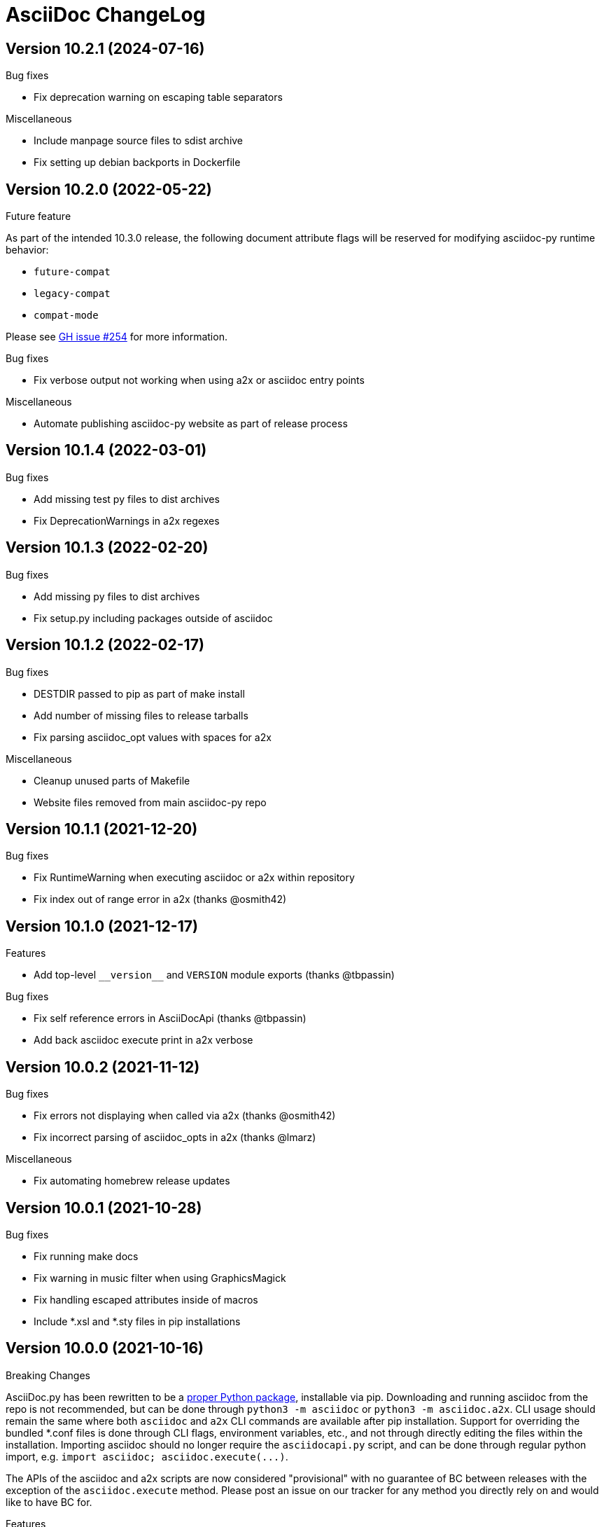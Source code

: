 AsciiDoc ChangeLog
==================

:website: https://asciidoc-py.github.io/

Version 10.2.1 (2024-07-16)
---------------------------
.Bug fixes
- Fix deprecation warning on escaping table separators

.Miscellaneous
- Include manpage source files to sdist archive
- Fix setting up debian backports in Dockerfile

Version 10.2.0 (2022-05-22)
---------------------------
.Future feature
As part of the intended 10.3.0 release, the following document attribute flags will be reserved for modifying asciidoc-py runtime behavior:

- `future-compat`
- `legacy-compat`
- `compat-mode`

Please see https://github.com/asciidoc-py/asciidoc-py/issues/254[GH issue #254] for more information.

.Bug fixes
- Fix verbose output not working when using a2x or asciidoc entry points

.Miscellaneous
- Automate publishing asciidoc-py website as part of release process

Version 10.1.4 (2022-03-01)
---------------------------
.Bug fixes
- Add missing test py files to dist archives
- Fix DeprecationWarnings in a2x regexes

Version 10.1.3 (2022-02-20)
---------------------------
.Bug fixes
- Add missing py files to dist archives
- Fix setup.py including packages outside of asciidoc

Version 10.1.2 (2022-02-17)
---------------------------
.Bug fixes
- DESTDIR passed to pip as part of make install
- Add number of missing files to release tarballs
- Fix parsing asciidoc_opt values with spaces for a2x

.Miscellaneous
- Cleanup unused parts of Makefile
- Website files removed from main asciidoc-py repo

Version 10.1.1 (2021-12-20)
---------------------------
.Bug fixes
- Fix RuntimeWarning when executing asciidoc or a2x within repository
- Fix index out of range error in a2x (thanks @osmith42)

Version 10.1.0 (2021-12-17)
---------------------------
.Features
- Add top-level `__version__` and `VERSION` module exports (thanks @tbpassin)

.Bug fixes
- Fix self reference errors in AsciiDocApi (thanks @tbpassin)
- Add back asciidoc execute print in a2x verbose

Version 10.0.2 (2021-11-12)
---------------------------
.Bug fixes
- Fix errors not displaying when called via a2x (thanks @osmith42)
- Fix incorrect parsing of asciidoc_opts in a2x (thanks @lmarz)

.Miscellaneous
- Fix automating homebrew release updates

Version 10.0.1 (2021-10-28)
---------------------------
.Bug fixes
- Fix running make docs
- Fix warning in music filter when using GraphicsMagick
- Fix handling escaped attributes inside of macros
- Include *.xsl and *.sty files in pip installations

Version 10.0.0 (2021-10-16)
---------------------------
.Breaking Changes
AsciiDoc.py has been rewritten to be a https://pypi.org/project/asciidoc/[proper Python package], installable via pip. Downloading and running asciidoc from the repo is not recommended, but can be done through `python3 -m asciidoc` or `python3 -m asciidoc.a2x`. CLI usage should remain the same where both `asciidoc` and `a2x` CLI commands are available after pip installation. Support for overriding the bundled *.conf files is done through CLI flags, environment variables, etc., and not through directly editing the files within the installation. Importing asciidoc should no longer require the `asciidocapi.py` script, and can be done through regular python import, e.g. `import asciidoc; asciidoc.execute(...)`.

The APIs of the asciidoc and a2x scripts are now considered "provisional" with no guarantee of BC between releases with the exception of the `asciidoc.execute` method. Please post an issue on our tracker for any method you directly rely on and would like to have BC for.

.Features
- Install using `pip install asciidoc`

.Miscellaneous
- Changed website domain to https://asciidoc-py.github.io/. The old domain will redirect for a period of time, but will be updated at some point to point at website created by the https://asciidoc-wg.eclipse.org/[AsciiDoc Working Group].

.Testing
- Test against 3.10 stable

Version 9.1.1 (2021-09-18)
--------------------------
.Bug fixes
- Cleanup outfile on system-exiting exceptions (thanks @felipec)

.Testing
- Add missing requires directive for source-highlight (thanks @marv)

Version 9.1.0 (2021-02-08)
--------------------------
.Features
- Can specify a line range when using the `include` macro.
- Setting the `SGML_CATALOG_FILES` environment variable will set `--catalogs` on xmllint within a2x.

Version 9.0.5 (2021-01-24)
--------------------------
.Bug fixes
- Use config newline setting in system attribute evaluation (thanks @hoadlck).

.Testing
- Update to deadsnakes/python@v2.0.2.

Version 9.0.4 (2020-10-20)
--------------------------
.Bug fixes
- Fix listing out installed plugins (e.g. --filter list).
- Fix python version check failing on 3.10 (thanks @hroncok).

.Testing
- Update to deadsnakes/python@v2.0.0 for testing dev python versions.
- Move from testing against 3.9-dev to stable 3.9.
- Add 3.10-dev test target.

Version 9.0.3 (2020-10-05)
--------------------------
.Bug fixes
- Fix extra newline characters inserted into generated source (thanks @hoadlck).

.Testing
- Validate line endings as part of test suite.

Version 9.0.2 (2020-07-21)
--------------------------
.Bug fixes
- Revert to using optparse from argparse for a2x.

Version 9.0.1 (2020-06-26)
--------------------------
.Bug fixes
- Fix a2x crashing on decoding generated HTML pages.

.Building
- Fix generated tar.gz not having files under top-level asciidoc folder.

.Testing
- Test against Python 3.9.

Version 9.0.0 (2020-06-02)
--------------------------
.Additions and changes
- Port asciidoc to run on Python 3.5+ (see https://github.com/asciidoc/asciidoc for the EOL Python 2 implementation).
- Drop internal implementation of OrderedDict and use the standard library collections.OrderedDict instead.
- Implement Dockerfile for running asciidoc.
- Add Catalan translation.
- Add docbook5 backend.
- Fix misspellings in various files and documents.
- Use UTC for testing instead of Pacific/Auckland (which observes daylight saving time).
- Use "with" context statement for opening and closing files instead of older try/finally pattern.
- Search sibling paths before system wide paths in asciidocapi.
- Add manpage for testasciidoc.py.
- Use argparse instead of optparse for argument parsing.
- Add simplified Chinese translation (thanks @muirmok).
- vim-asciidoc: speed up the refresh process for big files (thanks @aerostitch).
- Allow specifying floatstyle attribute for figures, tables, equations, examples in docbook (thanks @psaris).
- Use https://pypi.org/project/trans/[trans python module] (if available) to better handle character decomposition to ascii for ascii-ids (thanks @rkel).
- Use lru_cache to memoize repeated calls to macro look-up, giving potential ~15% speed-up on parsing.

.Bug fixes
- Fix index terms requiring two characters instead of just one (see https://github.com/asciidoc/asciidoc-py3/pull/2#issuecomment-392605876).
- Properly capture and use colophon, dedication, and preface for docbooks in Japanese (see https://github.com/asciidoc/asciidoc-py3/pull/2#issuecomment-392623181).
- make install did not include the unwraplatex.py filter.
- Fix a2x option collection from input file with non-ascii encoding.
- Fix options attribute not being properly parsed in Delimited Blocks attribute list.

.Building
- Migrate from hierarchical A-A-P build system to top-level Makefile.
- Add `make help` target that prints out usage message for make.
- Fix double slash issue in Makefile when installing asciidoc or its docs.

.Testing
- Commit generated test files to the repository for continuous integration.
- Test against Python 3.5+ on Travis-CI.
- Remove symlink tests/asciidocapi.py in favor of just appending to sys.path.
- Add requires directive to testasciidoc.conf to indicate necessary external dependencies (e.g. source-highlight).

Version 8.6.10 (2017-09-22)
---------------------------
.Additions and changes
- Improve reproducibility of builds (e.g. support SOURCE_DATE_EPOCH)
- Add SVG output support
- Improve documentation
- Update translations
- Full list of changes is at https://github.com/asciidoc/asciidoc/compare/asciidoc:8.6.9...asciidoc:8.6.10

Version 8.6.9 (2013-11-09)
--------------------------
.Additions and changes
- 'html5', 'xhtml11' and 'slidy'  outputs now wrap 'pre' element
  contents at right margin (see
https://groups.google.com/group/asciidoc/browse_thread/thread/9877a316b7a47309).
- Vim syntax file: highlight line breaks in lists (patch submitted by
  Alex Efros). See
  https://groups.google.com/group/asciidoc/browse_thread/thread/5145e4c0b65cde0a).
- Vim syntax file: fixed highlighting of lines with spaces preceding
  an indented paragraph.  See
  https://groups.google.com/group/asciidoc/browse_thread/thread/5145e4c0b65cde0a
- Vim syntax file: dropped ')' from list of illegal characters
  following opening quote. See
  https://groups.google.com/group/asciidoc/browse_thread/thread/1a60eb4507a0555f/264c39c6a89fc7a0
- Added {plus} intrinsic attribute. See
  http://code.google.com/p/asciidoc/issues/detail?id=14
- Allow `tabsize=0 in` configuration file. See
  https://groups.google.com/group/asciidoc/browse_thread/thread/c88457020288ce1d
- Removed 'wordpress' backend into the blogpost project (where it
  belongs) as an AsciiDoc backend plugin.
- Added HTML5 footer badges.
- Added favicon to AsciiDoc website.
- Changed AsciiDoc website domain to 'asciidoc.org'.
- Vim syntax file: closing quote character cannot be immediately
  followed by same closing quote character.
- Documentation updates.
- If admonition icons are embedded using the Data URI Scheme and the
  icons directory is undefined or does not exist then the 'iconsdir'
  attribute is set to the location of the icons installed in the
  AsciiDoc configuration directory.
- Updated `./stylesheets/pygments.css` from pygments 1.4.
- HTML backends: Align inline images to text-bottom.
- html4 backend: Added 'hr' attribute to make the inter-section
  horizontal ruler element optional.
- Documented 'Callout lists cannot be used within tables'. See:
  https://groups.google.com/group/asciidoc/browse_thread/thread/268f9b46ebc192d3
- Removed Vim related stuff from the installer makefile. See:
  https://groups.google.com/group/asciidoc/browse_thread/thread/753a52b2af85fcfc/04c9091b0856fc13
  and
  https://groups.google.com/group/asciidoc/browse_thread/thread/cd07629fa7a53fb3
- Dropped `vim/ftdetect/asciidoc_filetype.vim` from distribution, the
  file detection  was broken and the default settings satisfied no one.
- Vim syntax highlighter: increase sync backtracking to catch changes
  to large block elements.
- Added Romanian language configuration file. Contributed by Vitalie
  Lazu.  See
  https://groups.google.com/group/asciidoc/browse_thread/thread/2fe14a10dbf20d20/27726e7e13f7bfc7?lnk=gst&q=romanian#27726e7e13f7bfc7
- Added ruler and line-break outputs to HTML Help outputs. Patch
  submitted by DonM.  See
  https://groups.google.com/group/asciidoc/browse_thread/thread/b131d0155eccd73e
- Added Czech language configuration file. Contributed by Petr Klíma.
- html4 backend: allow embedded images and icons (data-uri
  attribute).
- html4 backend: table and example block caption place at bottom for
  consistency.
- html4 backend: dropped border around example block.
- html4 backend: cellpaddings made equal to 4 for consistency.
- Vim syntax highligher: Highlight closing OpenBlock delimiter when it
  immediately follows a list.
- Updated html5 backend (previous commit was xhtml11 only). See:
  https://groups.google.com/group/asciidoc/browse_thread/thread/dbdfaf838f93e020
- Embedded data-uri images now figure file mimetype from file contents
  rather than the file extension. Patch submitted by Lex Trotman. See:
  https://groups.google.com/group/asciidoc/browse_thread/thread/dbdfaf838f93e020

.Bug fixes
- `indexterm2:[]` macro syntax now recognized. See
  https://groups.google.com/group/asciidoc/browse_thread/thread/1b3f1a0f0a21425e
- Synthesised `*-option` attributes for options set in table conf file
  style entries. See
  https://groups.google.com/group/asciidoc/browse_thread/thread/8aa340a3069ef5f1/a727a8a564eea76c
- Makefile: Fixed sh compatibility issue. See
  https://groups.google.com/group/asciidoc/browse_thread/thread/753a52b2af85fcfc/04c9091b0856fc13


Version 8.6.8 (2012-07-17)
--------------------------
.Release highlights
Added full complement of styles to 'Open Blocks' and 'Normal
Paragraphs' -- those with a minimalist bent could construct virtually
any document using just Title, Normal Paragraph and Open Block
syntaxes.

.Other additions and changes
- Increased default maximum include depth from 5 to 10.
- Emit warning if maximum include depth is exceeded.
- Suppress repeated console messages.
- Music filter: removed '--beams=None' option from abc2ly invocation
  because it is broken on LilyPond 2.14 (Ubuntu 12.04).
- Replaced obsolete '<tt>' tag with '<code>' in HTML backends.
- Allow configuration attribute entries to create a new section
  (previously you could only modify existing sections).  See:
  https://groups.google.com/group/asciidoc/browse_thread/thread/7be28e9714f249c7[discussion
  list].
- Documented `{wj}` (word-joiner) attribute and updated FAQ.  See:
  https://groups.google.com/group/asciidoc/browse_thread/thread/961a957ab5872ebf[discussion
  list].
- FAQ: Added 'How can I place a footnote immediately following quoted
  text?' See
  https://groups.google.com/group/asciidoc/browse_thread/thread/961a957ab5872ebf[discussion
  list].
- Added Greek language configuration file. Contributed by Michael
  Dourmousoglou.  See
  https://groups.google.com/group/asciidoc/browse_thread/thread/9e79d8494ef8d870[discussion
  list].
- FAQ: Added 'Using roles to select fonts for PDF'. Submitted by Lex
  Trotman and based on solution by Antonio Borneo. See:
  https://groups.google.com/group/asciidoc/browse_frm/thread/64b071bb21de9cf0[discussion
  list].
- Apply same monospaced font size to all monospaced text.
- Changed '0' number padding to spaces in numbered GNU
  source-highlight outputs.
- Allow 'highlight' source highlighter to use 'python' for Python
  `{language}` name.  r1142: Update the AsciiDoc 'source' filter to
  allow the use of the 'highlight' source code highlighter.  See
  https://groups.google.com/group/asciidoc/browse_frm/thread/e045c9986c71d72a[discussion
  list].
+
NOTE: The 'pygments' attribute has been deprecated in favor of the new
'source-highlighter' attribute.

- Vim syntax highlighter: Don't confuse trailing open block delimiter
  with section underline.
- Added 'skip' option to paragraphs (c.f. Delimited Block 'skip'
  option).

.Bug fixes
- *FIXED*: latex, music and graphviz filters: When the filter output
  image is data-uri encoded write it to the indir (instead of the
  outdir) so that encoder can find it. See
  https://groups.google.com/group/asciidoc/browse_thread/thread/f5174f450a61f14b[discussion
  list].
- *FIXED*: Escape the ']' character inside inline macros.  See
  https://groups.google.com/group/asciidoc/browse_thread/thread/db3b734a6931cb74[discussion
  list].
- *FIXED*: source highlighter filter: Pass 'role' attribute to HTML
  backends.
- *FIXED*: source highlight filter: docbook backend: 'role' attribute
  was not passed to listings without a title. Patch submitted by Lex
  Trotman. See
  https://groups.google.com/group/asciidoc/browse_thread/thread/13c9ee97930342b3[discussion
  list].
- *FIXED*: music2png.py: 'FOPException: Raster ByteInterleavedRaster'
  error (FOP 1.0, ImageMagick 6.6.9-7).



Version 8.6.7 (2012-03-17)
--------------------------
.Release highlights
No major enhancements but quite a few bug fixes which, among other
things, fixes Jython compatibility and improves Windows compatibility.

.All additions and changes
- Vim syntax highlighter: highlight entity refs in macro arguments.
- Added files with `.asciidoc` extension to Vim file type detection.
  http://groups.google.com/group/asciidoc/browse_thread/thread/a9762e21ec0cc244/5d3a4ebf20e6847e[Patch]
  submitted by Dag Wiers.
- Added 'replacement3' substitution to enable
  http://groups.google.com/group/asciidoc/browse_thread/thread/843d7d3d671006fb/25628e14c829db3f[ODT
  whitespace processing].
- Added 'unbreakable' option to XHTML and HTML 5 backends.
- Implemented toc::[] block macro and 'toc-placement' attribute for
  HTML backends to allow the Table of Contents placement to be set
  manually by the author.
- Added FAQs: 'How can I control page breaks when printing HTML
  outputs?' and 'Is it possible to reposition the Table of Contents
  in HTML outputs?'.
- Added `--backend` and `--backend-opts` options to the 'a2x' command
  to allow 'a2x' to use backend plugin code extensions.
  http://groups.google.com/group/asciidoc/browse_thread/thread/b8e93740b7cd0e1d/b5e0b83fe37ae31a[Patch]
  submitted by Lex Trotman.
- Added
  http://groups.google.com/group/asciidoc/browse_thread/thread/3d06b0105dfbb780/8c60eb7a62f522e4[args
  block attribute] to source highlight blocks to allow arbitrary
  parameters to be passed to the source highlighters.
- If the 'ascii-ids' attribute is defined then non-ascii characters in
  auto-generated IDs
  http://groups.google.com/group/asciidoc/browse_thread/thread/33e99b78e2472122[are
  replaced] by their nearest ascii equivalents (to work around DocBook
  processor limitations).
- Added global 'blockname' attribute which is dynamically updated to
  identify the current block.  See
  http://groups.google.com/group/asciidoc/browse_thread/thread/8200e29815c40f72[discussion
  list].
- 'xhtml11', 'html5' backends: Include book part TOC entries for
  multi-part books.  Patch submitted by Loïc Paillotin.
- Removed code filter example from the AsciiDoc User Guide so that
  backends implemented as external plugins can compile the manual. See
  http://groups.google.com/group/asciidoc/browse_thread/thread/849e5ea91f43adf2[discussion
  list].
- If the delimited block 'skip' option is set then do not consume
  block title and attributes. This makes it possible for the comment
  delimited blocks to use an attribute list (previously the comment
  delimited block was hardwired to skip preceding attributes and
  titles). See
  http://groups.google.com/group/asciidoc/browse_thread/thread/e92a75abcc382701[discussion
  list].
- Added `backend-confdir` intrinsic attribute.

.Bug fixes
- *FIXED*: slidy backend: broken 'stylesheet' attribute.
  http://groups.google.com/group/asciidoc/browse_thread/thread/58d0843ae4345afd[Patch]
  submitted by Micheal Hackett.
- *FIXED*: Restored
  http://groups.google.com/group/asciidoc/browse_thread/thread/b0e69e393b6f9f20/47a2c7586f9e40c6?lnk=gst&q=themes+tarball#47a2c7586f9e40c6[missing
  themes] to zip file distribution archive.
- *FIXED*: Grammatical error in error messages.
  http://groups.google.com/group/asciidoc/browse_thread/thread/b9d705c6b6b39f59/1e120483dafca109[Patch]
  submitted by Dag Wieers.
- *FIXED*: Use configured normal substitution in preference to the
  default one.
- *FIXED*: The 'eval' block macro would execute multiple times if it
  evaluated to 'None'.
- *FIXED*: Duplicated entries in TOC of large document.
  http://groups.google.com/group/asciidoc/browse_thread/thread/103445ab9d95cb0c[Patch]
  submitted by Sebastien Helleu.
- *FIXED*: Python 2.4 backward
  http://code.google.com/p/asciidoc/issues/detail?id=9[incompatibility].
- *FIXED*: 8.6.6 regression broke Jython compatibility.  See
  http://groups.google.com/group/asciidoc/browse_thread/thread/4608b77ec289f6c4[discussion
  list].
- *FIXED*: Leaky file handles in a2x and music and latex filters which
  created incompatibility problems for Jython.
- *FIXED*: All Python filters are executed with the same Python
  interpreter that executes the asciidoc parent (previously filters
  were hardwired to execute the 'python' interpreter). This prevents
  http://groups.google.com/group/asciidoc/browse_thread/thread/14e8fcb289a135b/3af3b4e57b827c78?lnk=gst&q=archlinux#3af3b4e57b827c78[Python
  mix-ups].
- *FIXED*: Microsoft Windows shelled command-line truncation that
  caused shelled commands to fail e.g. the 'data-uri' attribute
  failure.


Version 8.6.6 (2011-09-04)
--------------------------
.Release highlights
- The AsciiDoc plugin architecture has been enhanced, unified and
  extended:
  * Plugin commands have been added to the asciidoc(1) `--backend`
    option.
  * An asciidoc(1) `--theme` option has been implemented to specify a
    theme and to manage theme plugins.
  * A plugin 'build' command (for creating plugins) added.
  * 'build', 'install', 'list' and 'remove' plugin commands are all
    recognized by asciidoc(1) `--backend`, `--filter` and `--theme`
    options.
- A security update by Kenny MacDermid removes the use of `eval()` on
  untrusted input (to disallow code malicious execution).

.All additions and changes
- 'xhtml11', 'html5': Made verse and quote block text darker to print
  legibly in Google Chrome browser.
- Added plugin 'build' command for plugin file creation.
- Merged `--help plugins` back to `--help manpage` so it matches the
  asciidoc(1) manpage.
- The `--filter` command-line option can specify the name of filters
  that will be unconditionally loaded.
- If a filter directory contains a file named `__noautoload__` then
  the filter is not automatically loaded (you can used the `--filter`
  command-line option to override this behavior).
- tests: Add Italian language tests.  Patch submitted by Simon
  Ruderich. See:
  http://groups.google.com/group/asciidoc/browse_thread/thread/5e2e6f4dd740d51a
- tests: Add tests for localized man pages.  Patch submitted by Simon
  Ruderich. See:
  http://groups.google.com/group/asciidoc/browse_thread/thread/5e2e6f4dd740d51a
- If the section name is prefixed with a '+' character then the
  section contents is appended to the contents of an already existing
  same-named section (the default behavior is to replace the the
  section).
- If a configuration file section named 'docinfo' is loaded then it
  will be included in the document header.  Typically the 'docinfo'
  section name will be prefixed with a '+' character so that it is
  appended to (rather than replace) other 'docinfo' sections.
- Added `{sp}` intrinsic attribute for single space character.  See
  http://groups.google.com/group/asciidoc/browse_thread/thread/a839aa01db0765d2
- Fixed TOC and footnotes generator. Patch submitted by Will.  See
  http://groups.google.com/group/asciidoc/browse_thread/thread/734ac5afed736987
- The `asciidoc-confdir` attribute is set to the asciidoc executable
  directory if it contains global configuration files i.e. a local
  asciidoc installation.
- asciidoc now throws an error instead of just a warning of the
  backend configuration file is not found.
- latex filter: write MD5 file after successful PNG file generation.
  Always delete temp files irrespective of outcome.
- Added truecolor option to LaTeX filter. Patch submitted by Michel
  Krämer. See:
  http://groups.google.com/group/asciidoc/browse_thread/thread/6436788a10561851
- Unit test for table column specifiers with merged cells. Patch
  submitted by Simon Ruderich. See:
  http://groups.google.com/group/asciidoc/browse_thread/thread/c9238380a1f2507a
- Added verbose message for `ifeval::[]` macro evaluation.
- Added test case for `ifeval::[]` evaluation.
- Security update to remove the use of `eval()` on untrusted input (to
  disallow code malicious execution).  Patch submitted by Kenny
  MacDermid.
- Changed web site layout from table to CSS based.  See
  http://groups.google.com/group/asciidoc/browse_thread/thread/ec8e8481eb0e27b0/d1c035092b5bb7a4?lnk=gst&q=caption+option#d1c035092b5bb7a4
- a2x: Pass `--format` option value to asciidoc as 'a2x-format'
  attribute.  Patch submitted by Lex Trotman
  (http://groups.google.com/group/asciidoc/browse_thread/thread/3e177b84bc133ca9/659796dfadad30ea?lnk=gst&q=a2x+format#659796dfadad30ea).
- Added two FAQs submitted by Lex Trotman. See:
  http://groups.google.com/group/asciidoc/browse_thread/thread/16d3fb9672a408e7
- html5,xhtml11: Implemented themes directory structure.
- html5,xhtml11: Implemented asciidoc `--theme` management option
  (install, list, build and remove commands).
- html5,xhtml11: A theme can now optionally include a JavaScript file
  `<theme>.js`
- html5,xhtml11: If the 'data-uri' attribute is defined then icons
  from the theme icons directory (if they exist) will be embedded in
  the generated document.
- Added optional 'warnings' argument to include macros.
- The asciidoc `--verbose` option now prints file inclusion messages.
- xhtml11, html5: Remove necessity for separate manpage CSS files.
- Added 'css-signature' attribute to tests.
- Add 'css-signature' attribute to set a CSS signature for the
  document.  Patch submitted by Peg Russell, see:
  http://groups.google.com/group/asciidoc/browse_thread/thread/bacbf8aeb8ad6a3a
- White background for toc2 TOC viewport so that horizontally scrolled
  content does not obscure the the TOC.  Patch submitted by Lionel
  Orry, see: http://code.google.com/p/asciidoc/issues/detail?id=8

.Bug fixes
- *FIXED*: Plugin install command: Delete backend directory is install
  fails.
- *FIXED*: Plugin install command: Fixed bug extracting binary files
  on Windows (reported by Jean-Michel Inglebert).
- *FIXED*: tests: Skip blank sections in testasciidoc.conf test
  configuration file instead of throwing an exception (reported by
  Jean-Michel Inglebert).
- *FIXED*: If a plugin Zip file does not contain file permissions
  (probably because it was created under Windows) then install it
  using the default permissions.
- *FIXED*: Fixed missing quote in preceding LaTeX filter patch. Fix
  submitted by Simon Ruderich. See:
  http://groups.google.com/group/asciidoc/browse_thread/thread/6436788a10561851
- *FIXED*: Some path attributes were processed as escaped Python
  strings which could result in corrupted path names with backslash
  separated Windows path names. Reported by Will. See:
  http://groups.google.com/group/asciidoc/browse_thread/thread/e8f3938bcb4c8bb4/44d13113a35738ef
- *FIXED*: Vertically spanned table cells resulted in incorrect column
  styles being applied to some cells.  Reported by Will:
  http://groups.google.com/group/asciidoc/browse_thread/thread/c9238380a1f2507a/9afc4559d51e1dbd
- *FIXED*: LaTeX backend: fixed bad escapes. Patch submitted by Mark
  McCurry:
  http://groups.google.com/group/asciidoc/browse_thread/thread/8c111f1046b33691/158a944cf4d5ff0d?lnk=gst&q=latex+escapes#158a944cf4d5ff0d
- *FIXED*: When using slidy backend, display of characters with
  accents is wrong because of 'meta http-equiv' line missing. Reported
  by Fabrice Flore-Thebault.  See:
  http://groups.google.com/group/asciidoc/browse_thread/thread/eaf25f21d1da180a


Version 8.6.5 (2011-05-20)
--------------------------
.Release highlights
- The addition of an 'html5' backend to generate HTML 5 output. Apart
  from the inclusion of 'audio' and 'video' block macros the 'html5'
  backend is functionally identical to the 'xhtml11' backend.

- A new 'flask' theme for 'xhtml11' and 'html5' backends inspired by
  the http://flask.pocoo.org/docs/[Flask website] styling (see 'toc2'
  example in the next item below).

- The new 'toc2' attribute generates a table of contents in
  the left hand margin ('xhtml11' and 'html5' backends).
  link:article-html5-toc2.html[This example] was generated using
  the following command:

  asciidoc -b html5 -a icons -a toc2 -a theme=flask article.txt

- `a2x(1)` now has a flexible mechanism for copying arbitrary
  resource files to HTML based outputs -- this is very handy for
  generating EPUB files with embedded fonts and other resources.

  * The `a2x(1)` `--resource` option can be used to inject any file
    into EPUB output documents e.g. CSS resources such as fonts and
    background images.
  * Explicitly specified resources are added to the EPUB OPF manifest
    automatically.
  * You can explicitly specify file extension MIME types.
  * The enhanced resource processing works around a couple of DocBook
    XSL bugs (see link:epub-notes.html[EPUB Notes]).

.All additions and changes
- A new 'flask' theme for 'xhtml11' and 'html5' backends.  A shameless
  knock-off of the http://flask.pocoo.org/docs/[Flask website]
  styling.
- Added HTML 5 article with 'toc2' table of contents to the example on
  the AsciiDoc website home page.
- Added 'filters' and 'topics' help topics.  Fixed documentation
  errors in help text.  Patch submitted by Lionel Orry, see:
  http://groups.google.com/group/asciidoc/browse_thread/thread/9da9d48a6461ff14
- Pass parent configuration files, command-line attributes and header
  attributes to table asciidoc filters. Based on patch submitted by
  Simon Ruderich, see:
  http://groups.google.com/group/asciidoc/browse_thread/thread/5c792cbb395b753b
- Allow a 'title' attribute entry in the document header so that HTML
  backends can set the 'title' element separately from the displayed
  document title (the 'doctitle' attribute).
- Pass 'lang' attribute to 'asciidoc' table style filter. Patch
  submitted by Simon Ruderich, see:
  http://groups.google.com/group/asciidoc/browse_thread/thread/e2100b7cb29283ce
- xhtml11,html5: Added 'toc2' attribute which generates a scrollable
  table of contents in the left hand margin. Based on customized CSS
  written by Suraj Kurapati, see
  http://groups.google.com/group/asciidoc/browse_thread/thread/c5e30ee5555877f5
- Added 'asciidoc-confdir' intrinsic attribute which expands to the
  global conf directory.
- Documented that you can specify multiple CSS files with the a2x(1)
  `--stylesheet` command option. See:
  http://groups.google.com/group/asciidoc/browse_thread/thread/baf3218551d05a05
- Improved xhtml11 backend's table of contents generation latency.
  Patch submitted by Hongli Lai. See:
  http://groups.google.com/group/asciidoc/browse_thread/thread/5a7fe64fbfd65ad
- Added html5 backend.
- For consistency converted all DOS formatted configuration and text
  files to UNIX format.
- html4: Added ability to use 'role' attribute with most block
  elements. Patch contributed by Simon Ruderich.  See
  http://groups.google.com/group/asciidoc/browse_thread/thread/5620ba634fdb030a
- Added Dutch language configuration file and accompanying test file
  (contributed by Dag Wieers, see
  http://groups.google.com/group/asciidoc/browse_thread/thread/f969b9ce987d7f5d).
- Configuration files are loaded in two passes when the -e
  command-line option is used (the same behavior as when the -e option
  is not used). Patch submitted by haad. See
  http://groups.google.com/group/asciidoc/browse_thread/thread/cd0f47495fd04181
  and
  http://code.google.com/p/asciidoc/issues/detail?id=6&q=label%3APriority-Medium
- Documented how to include embedded fonts in an EPUB document.
- a2x: Added `.<ext>=<mimetype>` resource specifier syntax.
- a2x: Enable admonition icons in example EPUBs.
- a2x: allow environment variables and tilde home directories in
  resource manifest files.
- a2x: don't process non-existent resource directories.
- a2x: assume resource option is a directory if the name ends with a
  directory separator.
- a2x: Added a new syntax to the `--resource` option specifier which
  allows the destination path to be specified.
- a2x: Copy resources referenced in the OPF and resources referenced
  by the generated HTML (in theory DocBook XSL should ensure they are
  identical but this is not always the case e.g.
  http://sourceforge.net/tracker/?func=detail&atid=373747&aid=2854075&group_id=21935).
- Drop border from callout list image links.
- html4: Moved manpage NAME section out of header so that the name
  section is rendered when the asciidoc(1) `--no-header-footer` option
  is specified (so that manpages processed blogpost include the NAME
  section).
- Vim syntax highlighter: TODO markers now appear in list items and
  literal paragraphs and blocks.
- Constrained quotes can now be bounded on the left by a } character.
  See:
  http://groups.google.com/group/asciidoc/browse_thread/thread/b24cc3362f35b801
- Added text-decoration roles (underline, overline, line-through,
  blink) for xhtml11 and html5 outputs.

.Bug fixes
- *FIXED*: epubcheck 1.1 previously issued a warning for files not
  registered in the manifest (epubcheck 1.0.5 did not). This resulted
  in a problem compiling the adventures-of-sherlock-holmes.txt example
  (the `underline.png` resource was not in the manifest).


Version 8.6.4 (2011-02-20)
--------------------------
.Additions and changes
- Added text foreground and background color along with text size CSS
  styles for XHTML outputs, see {website}userguide.html#X96[].
- Vim syntax highlighter: highlight macros that start with an
  attribute reference (a common idiom).
- Vim syntax highlighter: highlight attribute references in macro
  attribute lists.
- Attribute entries can be used to set configuration markup templates.
- Double-width East Asian characters in titles now correctly match the
  title underline widths. Submitted by Changjian Gao (see
  http://groups.google.com/group/asciidoc/browse_thread/thread/77f28b0dfe60d262).
- Implemented {website}manpage.html[asciidoc(1)] filter commands, see:
  http://groups.google.com/group/asciidoc/browse_thread/thread/40c64cd33ee1905c
- User's home directory now calculated in a platform independent
  manner.
- Added double-quote characters to French language file.  Patch
  contributed Yves-Alexis Perez, see:
  http://groups.google.com/group/asciidoc/browse_thread/thread/e15282f072413940
- Vim Syntax highlighter: Highlight closing OpenBlocks which
  immediately follow a literal paragraph.
- Changed UNIX `/dev/null` to OS independent `os.devnull` in filters
  code.  Suggested by Henrik Maier:
  http://groups.google.com/group/asciidoc/browse_thread/thread/5ac8e8ea895147e9
- Vim syntax highlighter: Single and double quoted text now highlights
  correctly when preceded by an attributes list.
- Added Ukrainian language file (`lang-uk.conf`). Added double-quote
  characters to Russian language file.conf). Patches contributed by
  Lavruschenko Oleksandr, see
  http://groups.google.com/group/asciidoc/browse_thread/thread/e15282f072413940
- Single and double quote characters are now set using the `{lsquo}`,
  `{rsquo}`, `{ldquo}` and `{rdquo}` attributes. This makes is easy to
  customise language specific quotes. See:
  http://groups.google.com/group/asciidoc/browse_thread/thread/e15282f072413940
- Implemented 'conf-files' attribute to allow configuration files to
  be specified in the source document. Suggested by Lex Trotman, see:
  http://groups.google.com/group/asciidoc/browse_thread/thread/b11066a828ab45b9

.Bug fixes
- *FIXED*: Auto-generated section title ids are now Unicode aware.
- *FIXED*: Setting 'quotes' configuration entries using document
  attribute entries failed if the attribute entry was not in the
  document header.  See:
  http://groups.google.com/group/asciidoc/browse_thread/thread/a1dd0562dee8b939
- *FIXED*: If the input and output file names were different then the
  output file name was incorrectly used to synthesize 'docinfo' file
  names. Reported by Christian Zuckschwerdt.
- *FIXED*: An error can occur when more than one consecutive quotes
  are defined as a blank string. Reported by Peggy Russell.
- *FIXED*: Encoding error in automatically generated author initials.
  Patch submitted by Xin Wang. See:
  http://groups.google.com/group/asciidoc/browse_thread/thread/f44615dca0b834e9


Version 8.6.3 (2010-11-14)
--------------------------
.Additions and changes
- Added and 'unbreakable' option to bulleted and numbered lists
  (thanks to Henrik Maier for this patch).
- Added `ifeval::[]` system macro (thanks to Henrik Maier for
  suggesting this feature).
- The image 'scale' attribute sets the DocBook 'imagedata' element
  'scale' attribute.  Patch submitted by Henrik Maier.
- DocBook 'preface', 'colophon' and 'dedication' style section titles
  now work. Based on patch submitted by Henrik Maier.
- 'a2x': Do not inject xsltproc parameters if they were specified on
  the command-line (parameter double-ups generate xsltproc 'Global
  parameter already defined' errors).
- 'a2x': Refactored xsltproc parameter injection.
- 'a2x': articles chunked at section level by default.
- 'attributes', 'titles' and 'specialcharacters' sections are now read
  from the local `asciidoc.conf` file before the header is parsed.
  This fixes a regression problem. See
  http://groups.google.com/group/asciidoc/browse_thread/thread/1b3f88f1f8118ab3
- Document header attributes take precedence over configuration file
  attributes.
- Refactored 'music', 'graphviz' and 'latex' filter configurations.
- Refactored source filter configuration and added literal paragraph
  source style.
- Separated paragraph styles from paragraph syntax -- any style can be
  applied to any syntax.
- Added 'listing' and 'quote' paragraph styles.
- Renamed paragraph 'default' style to 'normal'.
- Updated `--help` option text.
- 'a2x': The `asciidoc_opts`, `dblatex_opts`, `fop_opts` and
  `xsltproc_opts` command-line options can be specified multiple
  times.  This makes embedding multiple 'a2x' options in document
  headers easier to manage and less error prone.
- Added ASCIIMathML and LaTeXMathML support to slidy backend.
- Pass the 'encoding' attribute to the Pygments source highlight
  filter command.
- 'a2x': HTML Help `.hhk` file named after AsciiDoc source file.
- 'a2x': Added `--xsl-file` option to allow custom XSL stylesheets to
  be specified.
- Make builds the man pages. Patch submitted by Sebastian Pipping.  See
  http://groups.google.com/group/asciidoc/browse_thread/thread/c21c2902c29bae64

.Bug fixes
- *FIXED*: Sometimes double backquotes were misinterpreted as inline
  literal macros.  See:
  http://groups.google.com/group/asciidoc/browse_thread/thread/f510ea82a88aaee8
- *FIXED*: Regression in 8.6.2: command-line attributes were not
  available to the global asciidoc.conf.
- *FIXED*: Postponed document title substitutions until backend conf
  files have been loaded (8.6.2 regression). See
  http://groups.google.com/group/asciidoc/browse_thread/thread/42b63ce90c2563b8
- *FIXED*: The XSL Stylesheets customizations were preventing chapter
  and section level TOCs from being generated when using XSL
  Stylesheets via 'a2x'.  See
  http://groups.google.com/group/asciidoc/browse_thread/thread/42b63ce90c2563b8
- *FIXED*: ``UnicodeDecodeError: \'ascii' codec can't decode byte''
  error.  This error is due to a limitation in the Python HTMLParser
  module, see: http://bugs.python.org/issue3932
- *FIXED*: Broken `--no-conf` option (8.6.2 regression).
- *FIXED*: Regression in 8.6.2: configuration attribute entries set in
  the document header may cause a 'FAILED: incomplete configuration
  files' error.
- *FIXED*: 'html4': corrected self closed meta tags.
- *FIXED*: 'a2x' regression in 8.6.2: HTML Help `.hhp` file name had
  reverted to default name instead of the AsciiDoc source file name.
  See:
  http://groups.google.com/group/asciidoc/browse_thread/thread/dedc961b23e9ac56
- *FIXED*: Attributes in man page title caused it to be dropped
  resulting in invalid DocBook output.
- *FIXED*: `make uninstall` now deletes the `asciidoc.1` and `a2x.1`
  man pages.


Version 8.6.2 (2010-10-03)
--------------------------
.Additions and changes
- 'docbook45': Enclosed bibliographic lists in a 'bibliodiv' -- you
  can now include block titles with bibliographic lists.
- Added optional 'keywords', 'description' and 'title' document header
  meta-data attributes to HTML backends for SEO.
- AttributeEntry values can span multiple lines with a ' +' line
  continuation.
- Added 'slidy' backend (based on Phillip Lord's slidy backend
  https://phillordbio-asciidoc-fixes.googlecode.com/hg/).
- Implemented 'OpenBlock' 'partintro' style for book part
  introductions.
- Comment lines substitute special characters only.
- Backend specific global configuration files (all except
  `asciidoc.conf`) are loaded *after* the header has been parsed --
  virtually any attribute can now be specified in the document header.
- 'xhtml11': Volnitsky theme: allow bulleted lists to have intervening
  children.
- 'xhtml11': refactored CSS font-family rules to start of file.
- 'xhtml11': list bullets colored gray.
- 'ifdef' and 'ifndef' system block macros accept multiple attribute
  names: multiple names separated by commas are 'ored'; multiple
  attribute names separated by pluses are 'anded'.
- 'xhtml11': Volnitsky theme: set max-width on labeled lists.
- Vim syntax highlighter: Entities inside quoted text are now
  highlighted.
- Added 'role' and 'id' attributes to HTML outputs generated by
  'OpenBlocks'.
- Allow floating titles to generate 'h1' (level 0) titles in HTML
  outputs.
- Added a 'start' attribute to numbered lists to set the start number.
  See:
  http://groups.google.com/group/asciidoc/browse_thread/thread/c14a4c3b1e4f6dc5
- Added two more docinfo attributes 'docinfo1' and 'docinfo2' to allow
  and control inclusion of a shared docinfo file. See
  http://groups.google.com/group/asciidoc/browse_thread/thread/c948697943432e24
- Vim syntax highlighter highlights multi-name conditional attributes.
- LaTeX backend patch submitted by Andreas Hermann Braml (see
  http://groups.google.com/group/asciidoc/browse_thread/thread/1c415fc4540ce5e5).
- Implemented 'backend aliases'; renamed `docbook.conf` to
  `docbook45.conf` and aliased 'docbook45' backend to 'docbook';
  aliased 'xhtml11' to 'html'.

.Bug fixes
- *FIXED*: Filter commands located in filter directories local to the
  source document that where not in the search 'PATH' where not found.
- *FIXED*: Volnitsky theme: Verseblock font set normal instead of
  monospaced.
- *FIXED*: 'xhtml11': Callout icons were not rendered as Data URIs
  when 'icons' and 'data-uri' attributes were specified.
- *FIXED*: Long standing bug: nested include macros did not restore
  the parent document 'infile' and 'indir' attributes. See:
  http://groups.google.com/group/asciidoc/browse_thread/thread/8712a95e95a292a7
- *FIXED*: 'html4': set preamble ID anchor.
- *FIXED*: 'xhtml11': dropped unusable 'id' and 'role' attributes from
  preamble template.
- *FIXED*: Bug in multi-name conditional attributes e.g. `{x,y#}`
  fails if x or y is undefined.
- *FIXED*: latex filter not being installed by Makefile. Thanks to
  Grant Edwards for this patch. See
  http://groups.google.com/group/asciidoc/browse_thread/thread/c4427a3902d130a8
- *FIXED*: 'a2x': Long-standing bug in a2x which always passes
  `--string-param navig.graphics 0` to 'xsltproc', regardless of
  whether icons are enabled or not.  Reported by Michael Wild:
  http://groups.google.com/group/asciidoc/browse_thread/thread/59a610068e4acb58


Version 8.6.1 (2010-08-22)
--------------------------
.Additions and changes
- 'a2x': `--resource-dir` option renamed to `--resource`.
- 'a2x': `--resource` option accepts both file and directory names.
- 'a2x': Added `-m,--resource-manifest` option.
- Added Vim syntax highlighting for quote attribute lists.
- Load 'asciidoc.conf' from all configuration directories before any
  other configuration files. This ensures that attributes used for
  conditional inclusion are set before backend configuration files are
  processed. Previously if you wanted to control global conf file
  inclusion your only choice was to modify the global 'asciidoc.conf'
  file.
- AsciiDoc 'Quote element' attributes have been simplified and
  generalized -- positional color and size attributes and named 'role'
  attribute have been replaced by a single positional attribute.

.Bug fixes
- *FIXED*: 'testasciidoc.py': `BACKEND` command argument was being
  ignored.
- *FIXED*: Broken 'docinfo' file functionality in 'html4' and
  'xhtml11' backends (previously the docinfo file was included in
  the 'body' instead of the 'header').

Regression issues
~~~~~~~~~~~~~~~~~
This release breaks compatibility with quoted element positional color
and size attributes (HTML backends). To revert to the deprecated quote
behavior define the 'deprecated-quotes' attribute in the global
`asciidoc.conf` file or on the command-line.  For a more detailed
explanation of the rationale behind this change see
http://groups.google.com/group/asciidoc/browse_thread/thread/b22603bfb879418c.


Version 8.6.0 (2010-08-16)
--------------------------
.Additions and changes
- The AsciiDoc distribution can now be built ``out of the box''
  from the distribution tarball or the Mercurial repository
  (provided you have the requisite build applications installed).
- The global configuration files directory is ignored by both
  'asciidoc' and 'a2x' if AsciiDoc configuration files are installed
  in the same directory as the asciidoc executable.  This change
  allows both a system wide copy and multiple local copies of AsciiDoc
  to coexist on the same host PC.
- CSS 'quirks' mode is no longer the default 'xhtml11' output
  (http://groups.google.com/group/asciidoc/browse_thread/thread/1c02d27d49221aa2).
- Relaxed anchor ID name syntax
  (http://groups.google.com/group/asciidoc/browse_thread/thread/5f3e825c74ed30c).
- Added document files: `doc/epub-notes.txt`,
  `doc/publishing-ebooks-with-asciidoc.txt`.
- 'a2x': If all other resource locations are exhausted then recursively
  search directories named 'images' and 'stylesheets' in the
  'asciidoc' configuration files directory.
- 'a2x': options can also be set in the AsciiDoc source file. If the
  source file contains a line beginning with '// a2x:' then the
  remainder of the line will be treated as a2x command-line options.
- Added dblatex table-width processing instruction -- tables generated
  by dblatex now observe the AsciiDoc table width as a percentage
  (thanks to Gustav Broberg for suggesting this enhancement).
- 'a2x': Don't exit if the `--epubcheck` option is set and 'epubcheck'
  is missing, issue warning and continue.
- Added a global 'plaintext' attribute for dealing with large amounts
  of imported text.
- The author name format has been relaxed, if the the author does not
  match the formal specification then it is assigned to the
  'firstname' attribute (previously asciidoc exited with an error
  message).
- FAQ and documentation updates.
- Refactored chunked.xsl and epub.xsl files.
- Exchanged article.epub for more relevant book.epub on website.
- Put asciidoc.epub User Guide on website.
- 'a2x': Chunking EPUB and HTML outputs set to a per chapter basis and
  the first chapter is separate from preceding contents.
- Changed dates format in example article and books to suppress EPUB
  validation error.
- Added 'style' and 'role' CSS classes to xhtml11 section templates.
- Added the 'role' element to xhtml11 backend block templates.
- Suppressed md5 module deprecation warning from music and Graphviz filters.
- Pygments (https://pygments.org/) option added to source code
  highlight filter.  Based on Pygments source code filter written by
  David Hajage
  (http://groups.google.com/group/asciidoc/browse_thread/thread/d8d042f5a3021369/8934ebbb8cb7144b).
- xhtml11: Added a new theme (volnitsky). Written and contributed by
  Leonid V. Volnitsky.
- xhtml11: Set body element class name to document type.
- Added refentryinfo element and contents (including revdate) to man
  page DocBook output. Man pages are now dated using the revdate
  attribute value if it has been defined.  Based on patch supplied by
  Rainer Muller
  http://groups.google.com/group/asciidoc/browse_frm/thread/319e5cd94493e330/3fcb83fab067af42.
- Added `{template:...}` system attribute.
- Table of contents attribute 'toc' can now be specified in the
  document header.
- Reimplemented music and latex filter -m option functionality when
  the input is stdin using MD5 checksums.
- Added 'latex' filter.
- Added auto file name generation to image generating filters
  (latex,music, graphviz).
- Added `counter2` and `set2` system attributes (to implement image
  auto file name generation).
- Undefined attribute in filter command generates error but does not
  exit.
- Attribute substitution proceeds from start line to end line
  (previously was in reverse order which was really confusing).
- Tidied up music filter code:
  * Format option is optional and default to 'abc' unless Lilypond
    notation detected.
  * The -m option does not apply to stdin input.
- Added paragraph styles to music and graphviz filters.
- Documented dynamic template names.  753: Graphviz filter can now
  generate SVG format images. Patch submitted by Elmo Todurov, see:
  http://groups.google.com/group/asciidoc/browse_frm/thread/fe9b33d8f5f1e0af
  The xhtml11 SVG Graphviz template marked EXPERIMENTAL. No SVG
  support for other backends.
- AsciiDoc template names can now contain embedded attribute
  references.
- Added 'legalnotice' tag to `doc/article-docinfo.xml` example.
- xhtml11 backend: Callouts and callout lists display callout icons
  when the 'icons' attribute is defined. See
  http://groups.google.com/group/asciidoc/browse_frm/thread/8eda3ea812968854
- Document attribute names are case insensitive everywhere, this makes using
attribute entries more consistent e.g. previously :VERS: had to be referred to
with {vers} ({VERS} did not work).
- Hungarian translation of footer-text (submitted by Miklos Vajna).
  See
  http://groups.google.com/group/asciidoc/browse_frm/thread/7174cb7598993c72#
- asciidocapi.py 0.1.2: Can now load AsciiDoc script named asciidoc.
  See
  http://groups.google.com/group/asciidoc/browse_frm/thread/66e7b59d12cd2f91
  Based on patch submitted by Phillip Lord.
- German translation of footer-text (submitted by Simon Ruderich). See
  http://groups.google.com/group/asciidoc/browse_frm/thread/7174cb7598993c72
- Pushed HTML footer text into language conf files with the
  introduction of a [footer-text] configuration file template section.
  See
  http://groups.google.com/group/asciidoc/browse_frm/thread/7174cb7598993c72

.Bug fixes
- *FIXED*: Sometimes multiple double quoted text elements in the same
  paragraph were mistakenly seen as starting with an inline literal.
  See
  http://groups.google.com/group/asciidoc/browse_frm/thread/219c86ae25b79a21
- *FIXED*: 'localtime' and 'doctime' attributes calculated incorrect
  daylight saving / non daylight saving timezones and consequently so
  did HTML footers.  Patch submitted by Slawomir Testowy. See
  http://groups.google.com/group/asciidoc/browse_frm/thread/af652507caf6cec9
- *FIXED*: Missing selector for 'List of examples' title in DocBook
  CSS file. Patch submitted by Laurent Laville. See
  http://groups.google.com/group/asciidoc/browse_frm/thread/3f96900f7fbf5620
- *FIXED*: Broken accents in lang-hu.conf. See:
  http://groups.google.com/group/asciidoc/browse_frm/thread/7174cb7598993c72
- *FIXED*: DocBook XSL generated HTML callout lists are properly
  aligned.  Submitted by Lionel Orry. See
  http://groups.google.com/group/asciidoc/browse_frm/thread/2ff802547b6a75ea
- *FIXED*: Filter execution now occurs prior to filter markup template
  substitution to ensure image data URI encoding happens after image
  generation (see
  http://groups.google.com/group/asciidoc/browse_thread/thread/14e8fcb289a135b).
- *FIXED*: The section numbers no longer increment when the 'numbered'
  attribute is undefined (see
  http://groups.google.com/group/asciidoc/browse_thread/thread/faa36e9e5c7da019/d24cab3fe363e58d).


Version 8.5.3 (2010-01-18)
--------------------------
.Additions and changes
- a2x: Added a2x configuration file options ASCIIDOC_OPTS,
  DBLATEX_OPTS, FOP_OPTS, XSLTPROC_OPTS (appended to same-named
  command-line options). See
  http://groups.google.com/group/asciidoc/browse_frm/thread/ac4b9bfa2116db28
- Dropped `.hgignore` from the repository. See
  http://groups.google.com/group/asciidoc/browse_frm/thread/c17abd175778f5ea
- Don't pass verbose options to asciidoc table filter so that
  asciidocapi messages are not discarded. See:
  http://groups.google.com/group/asciidoc/browse_frm/thread/c17abd175778f5ea
- Added `./tests/data/lang-pt-BR-test.txt` file to the repository.
- xhtml11: Verse block and verse paragraph content enveloped in a
  'pre' tag (instead of a 'div') so it renders better in text-only
  browsers. See:
  http://groups.google.com/group/asciidoc/browse_frm/thread/1b6b66adb24e710
- User Guide: Clarified Passthrough Blocks (suggested by Simon
  Ruderich).
- FAQ: 'How can I include lines of dashes inside a listing block?'
- FAQ errata and updates (submitted by Simon Ruderich).
- User Guide errata.
- Simplified 'asciidoc-toc' processing instruction and included lists
  of figures, tables, examples and equations in books (i.e. revert to
  pre-8.5.0 behavior).
- Attempted to have dblatex recognise the 'asciidoc-toc' processing
  instruction but couldn't get it to work.
- Added 'notitle' attribute to allow the document title to be hidden.


.Bug fixes
- *FIXED*: Regression: system attribute escaping did not work.
- *FIXED*: Website: broken image links in chunked User Guide.


Version 8.5.2 (2009-12-07)
--------------------------
.Additions and changes
- Updated example article and book documents with the recommended
  explicit section name syntax (see  the 'Special section titles
  vs. explicit template names' sidebar in the AsciiDoc 'User Guide').
- Added Italian language configuration file (contributed by Fabio
  Inguaggiato).
- Added 'header' table style. See:
  http://groups.google.com/group/asciidoc/browse_frm/thread/a23fea28394c8ca9
- Pass 'icons', 'data-uri', 'imagesdir', 'iconsdir' attributes to
  'asciidoc' table style filter so that images are rendered in table
  cells.
- Pass 'trace' and 'verbose' attributes to 'asciidoc' table style
  filter so diagnostic information is printed from table cell source.
- The 'eval' system attribute can be nested inside other system
  attributes.
- HTML outputs: Table and figure caption punctuation set to more usual
  syntax.
- docbook backend: footnotes can now contain embedded images.  See
  http://groups.google.com/group/asciidoc/browse_frm/thread/50b28f6941de111a
- CSS tweaks so that tables processed by DocBook XSL Stylesheets have
  the default asciidoc xhtml11 backend styling.  See
  http://groups.google.com/group/asciidoc/browse_frm/thread/dfe5204d5b2c9685
- Block titles take precedence over section titles to avoid titled
  delimited blocks being mistaken for two line section titles (see
  http://groups.google.com/group/asciidoc/browse_frm/thread/f0b6f9989f828c3).
- Section title trace displays level and title text.
- FAQ additions.
- Added `{zwsp}` (zero width space) attribute.
- Undefined paragraph styles are reported (previously threw a runtime
  error).
- Eliminated empty preamble generation.
- Floating titles now processed in all contexts.
- Implemented auto-lettered appendix names and updated example
  documents.
- Section numbering can be disabled in HTML outputs with a
  ':numbered!:' AttributeEntry.
- xhtml11: Nicer default quote block styling.
- Exclude floating titles from xhtml11 table of contents. Patch
  submitted by Mark Burton (see
  http://groups.google.com/group/asciidoc/browse_frm/thread/14aefc1cb6bd85f5).
- Enhanced `doc/article-docinfo.xml` example docinfo file.
- Vim syntax highlighter improvements.

.Bug fixes
- *FIXED*: Absolute 'imagesdir' and 'iconsdir' attribute  path names
  do not work with the xhtml11 data-uri encoding. See
  http://groups.google.com/group/asciidoc/browse_frm/thread/cb8b7694bbc82a6
- *FIXED*: Regression issue with inline data-uri images. See
  http://groups.google.com/group/asciidoc/browse_frm/thread/cb8b7694bbc82a6
- *FIXED*: An unexpected error occurred when processing a table
  containing CSV data if the 'cols' attribute was not explicitly
  specified. See
  http://groups.google.com/group/asciidoc/browse_frm/thread/4b0f364b477ec165


Version 8.5.1 (2009-10-31)
--------------------------
.Additions and changes
- If an AsciiDoc document file begins with a UTF-8 BOM (byte order
  mark) then it is passed transparently through to the output file.
  The BOM is stripped from included files.  See
  http://groups.google.com/group/asciidoc/browse_frm/thread/e5e61823ff4203cd
- Added AsciiDoc 'role' attribute to quoted text. Sets 'class'
  attribute in HTML outputs; 'role' attribute in DocBook outputs. See:
  http://groups.google.com/group/asciidoc/browse_frm/thread/2aa3e5711d243045
- Conditional attribute syntax extended: they now accept multiple ORed
  or ANDed attribute names.
- The 'xhtml11' backend dynamically processes footnotes using
  JavaScript.
- Tidied up and namespaced 'xhtml11' JavaScript.
- Superseded `javascripts/toc.js` with `javascripts/asciidoc-xhtml11.js`.
- Added 'disable-javascript' attribute ('xhtml11' backend).
- Styled HTML footnotes.
- Added links to HTML footnote refs.
- Added title attribute to inline image macros to display popup
  ``tooltip'' (HTML outputs only).
- Single-quoted attribute values are substituted in block macros (just
  like the AttributeList element).
- For consistency changed underscores to dashes in attribute names.
  Public attributes with underscores retained for compatibility.
- Added Brazilian Portuguese language configuration file (contributed
  by Thiago Farina).
- Added 'leveloffset' attribute to make it easier to combine
  documents.

.Bug fixes
- *FIXED:* a2x: `--dblatex-opts` is now processed last so
  `asciidoc-dblatex.xsl` params can be overridden. Patch submitted by
  Mark Fernandes (see
  http://groups.google.com/group/asciidoc/browse_frm/thread/5215c99dcc865e7d).
- *FIXED:* An error occurred if a directory in current path with same
  name as executable.

Regression issues
~~~~~~~~~~~~~~~~~
There's been quite a bit of tiding up to the xhtml11 JavaScript. The
most obvious change is that the toc.js script has been superseded by
asciidoc-xhtml11.js so if you're linking you'll need get a copy of
the new file from the distribution javascripts directory.

If you use customised xhtml11 configuration file `[header]` and
`[footer]` sections and you want them to use the new footnotes feature
then you've got a bit more work to do:

. The onload event expression changed.
. The new `<div id="content">...</div>` div envelopes document
  content.
. You need to add `<div id="footnotes">...</div>` div to the
  `[footnotes]` section for footnotes to work.
. Drop the `ifdef::toc[]` macro that surround JavaScript inclusion.

Take a look at the [header] and [footer] changes in the xhtml11.conf
diff to see what's going on:
http://hg.sharesource.org/asciidoc/diff/55a5999bfd04/xhtml11.conf


Version 8.5.0 (2009-10-04)
--------------------------
.Additions and changes
- Implemented a 'float' attribute for tables and block images (HTML
  outputs only).
- Added `unfloat::[]` block macro to cancel floating.
- Added table 'align' attribute to (HTML outputs only).
- The image 'align' attribute now works with HTML backends.
- Renamed table cell 'align' attribute to 'halign' so it doesn't clash
  with the new table 'align' attribute.
- Added 'breakable' and 'unbreakable' options to AsciiDoc example and
  block image elements.
- `[miscellaneous]` section entries now update properly when set from
  a document 'AttributeEntry'.
- `[miscellaneous]` section `pagewidth` entry accepts fractional
  values.
- Fractional column widths are now calculated correctly when using
  fractional 'pageunits' (DocBook tables).
- Use DocBook XSL table width processing instructions.
- asciidoc 'KeyboardInterrupt' exits with error code 1.
- Added 'set' system attribute to  allow attributes to be set from
  configuration file templates.
- Allow constrained quotes to be bounded on the left by a colons and
  semicolons, see
  http://groups.google.com/group/asciidoc/browse_frm/thread/b276a927fdc87995
- Titled listing and literal blocks (DocBook outputs) no longer default
  to examples. See
  http://groups.google.com/group/asciidoc/browse_frm/thread/f4df7c9eec01a9bd
- Updated language file table, figure and example captions to
  accommodate new auto-numbering in html4 and xhtml11 backends.
- Titled source highlight filter listings generated by docbook backend
  are now rendered as examples. See
  http://groups.google.com/group/asciidoc/browse_frm/thread/f4df7c9eec01a9bd
- Implemented 'counter' system attribute.
- Use 'counter' system attributes to number titled tables and block
  images in HTML backends.
- Added program name suffix to console messages.
- Added substitution to the 'AttributeEntry' passthrough syntax, this
  replaces the now unnecessary 'attributeentry-subs' attribute.
- Allow passthrough inline macro syntax to be used in
  'AttributeEntrys'.
- Reinstated 8.4.4 default 'lang' attribute behavior. See
  http://groups.google.com/group/asciidoc/browse_frm/thread/d29924043e21cb6a.
- Added 'max-width' attribute to the 'xhtml11' backend to set maximum
  display width. See
  http://groups.google.com/group/asciidoc/browse_frm/thread/74d9a542b79ccd50.
- Added 'a2x.py', a rewritten and much enhanced version of the old
  'a2x' bash script.
- The new 'a2x' can output EPUB formatted documents.
- Added `--safe` option and deprecated `--unsafe` option. Patch
  submitted by Todd Zullinger. See
  http://groups.google.com/group/asciidoc/browse_frm/thread/ea3a8ea399ae5d2a
  and
  http://groups.google.com/group/asciidoc/browse_frm/thread/69b3183fdab7c6a5
- Added 'CHECK' and 'TEST' todo highlight words to Vim syntax
  highlighter.
- Line breaks, page breaks, and horizontal rulers are now processed by
  dblatex, thanks to a patch submitted by Mark Fernandes
  (http://groups.google.com/group/asciidoc/browse_frm/thread/a254cf949ea7c6c5).
- Allow footnote macros hard up against the preceding word so the
  rendered footnote mark can be placed against the noted text without
  an intervening space (patch submitted by Stas Bushuev,
  http://groups.google.com/group/asciidoc/browse_frm/thread/e1dcb7ee0efc17b5).
- Normalized path in `safe_filename` function (submitted by Todd
  Zullinger,
  http://groups.google.com/group/asciidoc/browse_frm/thread/69b3183fdab7c6a5).
- The Asciidoc 'numbered' and 'toc' attributes cause DocBook outputs
  to include `asciidoc-numbered` and `asciidoc-toc` processing
  instructions, these are used by DocBook XSL to include section
  numbering and table of contents (like Asciidoc HTML backends). For
  backward compatibility both 'numbered' and 'toc' attributes are
  defined by default when the 'docbook' backend is used.  See
  http://groups.google.com/group/asciidoc/browse_frm/thread/1badad21ff9447ac.
- 'data-uri' attribute is now evaluated dynamically and can be set in
  document body (previously could only be set from command-line).
- Added 'sys3' and 'eval3' system attributes to passthrough generated
  output, this fixes the data-uri inline image problem:
  http://groups.google.com/group/asciidoc/browse_frm/thread/a42db6bc54c2c537.
- Missing language file generates a warning instead of an error.
- Updated Spanish language file (updates contributed by Gustavo Andrés
  Gómez Farhat).

.Bug fixes
- *FIXED:* Options in an 'AttributeList' option attribute are merged
  with (rather than replace) configuration file options.
- *FIXED:* Comment blocks and comment block macros no longer consume
  preceding block titles and attribute lists.
- *FIXED:* `examples/website/layout1.conf` and
  `examples/website/layout2.conf` TOC problem.  Submitted by Mark
  (burtoogle).  See
  http://groups.google.com/group/asciidoc/browse_frm/thread/b9c63be67dd1d11c
- *FIXED:* Only the first occurrence of passthrough macro was
  substituted.  Patch submitted by  Peter Johnson. See
  http://groups.google.com/group/asciidoc/browse_frm/thread/1269dc2feb1a482c
- *FIXED:* asciidoc now runs on Jython 2.5.0.
- *FIXED:* Wordpress margins and pads in a number of block
  elements
  (http://groups.google.com/group/asciidoc/browse_frm/thread/36ff073c79cbc20a).

Regression issues
~~~~~~~~~~~~~~~~~
- Tables generated by 'dblatex' occupy 100% of the available space
  regardless of the 'width' attribute setting. To restore width
  behavior change the 'pageunits' miscellaneous parameter to 'pt'. You
  can do this from the command-line with the `-a pageunits=pt` option.
  See {website}userguide.html#X89[DocBook table widths].


Version 8.4.5 (2009-05-24)
--------------------------
.Additions and changes
- Added manpage 'Name' and 'Synopsis' section title customization to languages
  configuration files.
- Synopsis manpage section no longer mandatory.
- Section markup templates can be specified by setting the title's
  first positional attribute or 'template' attribute.
- The article and book document header can now include a revision
  remark.
- A 'role' attribute can now be applied to block elements. This adds
  the 'role' attribute to DocBook elements. Patch submitted by
  http://groups.google.com/group/asciidoc/browse_thread/thread/62278a054188a038[Noah
  Slater]).
- Renamed 'revision' and 'date' attributes to more sensible and consistent
  'revnumber' and 'revdate' (old names deprecated but still
  recognized).
- Moved backend specific attributes to Appendix H in User Guide.
- Renamed and generalized the docbook backend revision history
  inclusion mechanism to 'docinfo' to reflect the use of all article
  or book information elements. The old revision history names still
  work but have been deprecated.
- Refactored docbook.conf headers.
- Moved line break replacement from `[replacements]` to
  `[replacements2]` so the replacement occurs after the mailto macro.
  This fixes bug
  http://groups.google.com/group/asciidoc/browse_thread/thread/4bdcdfb0af773e2
- The typewriter to punctuation apostrophe replacement can be escaped
  with a backslash.
- Graphviz filter outputs images to 'imagesdir' if it is defined.
- Made the block image macro generic so that it can be used for filter
  outputs. As a result Music and Graphviz filters:
  * Have been greatly simplified.
  * Honor the 'data-uri' attribute.
  * 'html4' outputs no longer generate W3C validation warning.
- The 'iconsdir' attribute no longer requires a trailing directory
  separator character.
- Removed borders around linked html4 images.
- Added 'html4' specific HTML output for music filter.
- 'a2x': Added `--unsafe` option (shortcut for
  `--asciidoc-opts=--unsafe`).
- 'a2x': The FOP executable can now be named `fop` (this is the
  default name in some distributions).
- Attributes are now substituted in the system macro attribute list.
- If the output is set to stdout (i.e. no output directory is defined)
  then Music and Graphviz filters will output included images to the
  source file directory.
- Added 'name' directive to 'testasciidoc'.
- Added lots of 'testasciidoc' new tests.
- Moved language specific configuration parameters into `lang-en.conf`
  file.
- 'lang' attribute entry can be specified in the AsciiDoc source file
  (preceding the header).
- Removed cruft from A-A-P scripts and documented them.
- Added German language config file (`lang-de.conf`) contributed by
  Michael Wild.
- Added French language config file (`lang-fr.conf`) contributed by
  Yves-Alexis Perez.
- Added Russian language config file (`lang-ru.conf`) contributed by
  Artem Zolochevskiy.
- Added Hungarian language config file (`lang-hu.conf`) contributed by
  Miklos Vajna.

.Bug fixes
- *FIXED:* Multiple manpage names are now handled correctly when
  generating DocBook output, each name now generates a separate
  DocBook `<refname>` element. See
  http://groups.google.com/group/asciidoc/browse_thread/thread/c93bb4db025225d8
- *FIXED:* A problem that caused AttributeEntries preceding the header
  to be overwritten when the language conf file loaded.
- *FIXED:* Possible inline macro name ambiguity e.g. link matches olink.
- *FIXED:* The documented macro definition deletion behavior had been
  broken for a long time.
- *FIXED:* Email addresses not recognized when followed by a period
  character.
- *FIXED:* Hyphens in mailto macros can delimit nested addresses e.g.
  \bloggs@mail was processed inside
  \mailto:joe-bloggs@mail-server.com[Mail].
- *FIXED:* User name in FTP URI generated incorrect FTP link. See
  http://groups.google.com/group/asciidoc/browse_thread/thread/1d796a9c9ddb2855
- *FIXED:* Source highlighter now works with Wordpress backend (see
  http://groups.google.com/group/asciidoc/browse_thread/thread/6d8c716748b109e3).

[[X2]]
Regression issues
~~~~~~~~~~~~~~~~~
. A colon following the date in the AsciiDoc header is treated as a
  revision remark delimiter -- this could be an issue if you have used
  a colon in the header date.


Version 8.4.4 (2009-04-26)
--------------------------
.Additions and changes
- Added table column and row spanning.
- Table styles can now be applied per cell.
- Vertical cell alignment can be applied to columns and individual
  cells.
- Added table 'align' attribute to set horizontal alignment for entire
  table.
- Included Geoff Eddy's update of the experimental LaTeX backend.
- A new attribute named 'trace' controls the output of diagnostic
  information. If the 'trace' attribute is defined then
  element-by-element diagnostic messages detailing output markup
  generation are printed to stderr.
- Added 'literal' paragraph style (allows 'literal' style to be
  applied to normal paragraphs).
- Deleted unused `replacements2` from `xhtml11.conf`.
- Added `replacements2` to default substitutions.
- 'testasciidoc.py': messages to 'stdout', only diffs to 'stderr'.
- Added transparency to `smallnew.png` image.

.Bug fixes
- All combinations of leading comments and attribute entries at the
  start of a document are now skipped correctly.
- *FIXED:* `./configure` doesn't support `--docdir` as expected (patch
  submitted by Artem Zolochevskiy)
- *FIXED:* Constrained quotes were incorrectly matched across line
  boundaries e.g. the string `+\nabc+` incorrectly matched a monospace
  quote.


Version 8.4.3 (2009-04-13)
--------------------------
.Additions and changes
- DocBook outputs default to DocBook version 4.5 doctype (previously
  4.2).
- Configuration file `[specialsections]` definitions can be undefined
  by setting their configuration entry values blank.
- The Makefile 'install' target depends on the 'all' target to ensure
  pre-install patches are applied.
- 'testasciidoc.py' now emits user friendly messages if:
  . the configuration file is missing.
  . an illegal backend is specified.
  . an illegal test number is specified.

.Bug fixes
- Fixed
  http://groups.google.com/group/asciidoc/browse_thread/thread/fd27add515597c06[missing
  template section] error.
- The 'testasciidoc.py' `--force` option no longer deletes test data
  files that were not specified.
- Dropped second quotes substitution in table cells -- it had
  effectively disabled quote escaping in table cells.


Version 8.4.2 (2009-03-19)
--------------------------
.Additions and changes
- Added {website}testasciidoc.html[testasciidoc], a tool to verify
  AsciiDoc conformance.
- A warning is issued if nested inline passthroughs are encountered.
- 'asciidocapi': setting an attribute value to `None` will undefine
  (delete) the attribute (this in addition to the `name!` attribute
  name format that the `asciidoc(1)` command uses).

.Bug fixes


Version 8.4.1 (2009-03-10)
--------------------------
.Additions and changes
- AsciiDoc now has a {website}asciidocapi.html[Python API].  The
  following minimal example compiles `mydoc.txt` to `mydoc.html`:
+
[source,python]
-------------------------------------------------------------------------------
from asciidocapi import AsciiDocAPI asciidoc = AsciiDocAPI()
asciidoc.execute('mydoc.txt')
-------------------------------------------------------------------------------

- Backtick quoting for monospaced text is now implemented as an
  'inline literal' passthrough.  This makes more sense since monospace
  text is usually intended to be rendered literally. See
  <<X2,Regression issues>> below for the impact this may have on
  existing documents.  Here are some examples that would previously
  have had to be escaped:

  The `++i` and `++j` auto-increments.
  Paths `~/.vim` and `~/docs`.
  The `__init__` method.
  The `{id}` attribute.

- Added `--doctest` option to `asciidoc(1)` command.
- Added an optional second argument to 'BlockId' element, this sets
  the `{reftext}` attribute which in turn is used to set the `xreflabel`
  attribute in DocBook elements.
- Added lists to `--help` syntax summary.
- `{infile}` and `{indir}` attributes reflect the current input file
  (previously always referred to the root document).
- `{docfile}` (new) and `{docdir}` (previously deprecated) attributes
  refer to the root document specified on the `asciidoc(1)`
  command-line.
- Vim syntax highlighter improvements.
- Syntax summary command (`asciidoc -h syntax`) additions.
- Admonition icons now have transparent backgrounds.
- Changed yellow W3C badges to blue ones in page footers.

.Bug fixes
- Dropped `asciidoc(1)` broken undocumented `--profile` option.
- Em dash replacement now recognized at start of block.

Regression issues
~~~~~~~~~~~~~~~~~
Replacing backtick quoting with the 'inline literal' passthrough
raises two regression scenarios for existing documents:

1. You have escaped the expansion of enclosed inline elements, for
   example: `\{id}`.  You would need to delete the backslashes: `{id}`
   (if you don't the backslashes will be printed). Mostly it's just a
   case of interactively finding and replacing of all occurrences of
   `\.

2. There are enclosed inline elements, for example: `some *bold*
   monospaced`.  You would need to switch to plus character monospace
   quoting: `+some *bold* monospaced+` (if you don't the enclosed
   elements won't be expanded).

If your existing documents include these cases and you don't want to
upgrade then use the `-a no-inline-literal` command-line option,
alternatively put this in `~/.asciidoc/asciidoc.conf`:

  [attributes]
  no-inline-literal=


Version 8.3.5 (2009-02-02)
--------------------------
.Additions and changes
- Cached compiled regular expression delimiters (speed up 'User
  Manual' compilation by 250%).
- Created distinct list definitions for each numbered list style to
  allow nesting of all styles.
- Roman numbers in numbered lists are followed by a closing
  parenthesis instead of a period to eliminate 'i', 'v', 'x' item
  ambiguity with respect to alpha numbered list items.
- Added `**`, `***`, `****`, `*****`
  bulleted lists.
- Added `...`, `....`, `.....` implicit numbered
  lists.
- Added `:::`, `::::` labeled lists.
- Updated User Guide for new list syntaxes.
- Optimized paragraph and list termination detection with separate
  precompiled regular expressions for performance and to prevent
  reaching Python 100 named group limit.
- Updated Vim syntax highlighter for new list syntaxes.
- Allow `template::[]` macros in conf file entries sections (not just
  in template sections).
- Dropped unused `[listdef-numbered2]` conf file sections.
- Renamed 'ListBlock' to more appropriate 'OpenBlock'.
- Implemented single-line versions of `ifdef::[]` and `ifndef::[]`
  macros.
- 'html4' backend styling:
  * Underlined admonition captions.
  * Added side border to Example Blocks.
- 'xhtml11' backend styling:
  * Dropped right hand margin from all but quote and verse blocks.
  * html4 backend: corrected over-sized width of caption in admonition
    block.

.Bug fixes
- Fixed broken numbered list nesting.

Compatibility issues
~~~~~~~~~~~~~~~~~~~~
The roman numbered list parenthesis syntax is incompatible with the
potentially ambiguous roman period syntax introduced in 8.3.2.


Version 8.3.4 (2009-01-20)
--------------------------
.Additions and changes
- Implemented a title 'float' style.  A floating title (or bridgehead)
  is rendered just like a normal section but is not formally
  associated with a text body and is not part of the regular section
  hierarchy so the normal ordering rules do not apply.
- Implemented inline comment macro so comment lines can now appear
  inside block elements.
- Comment lines are sent to the output if the 'showcomments' attribute
  is defined (comment blocks are never sent to the output).
- Single quoting attribute values in 'AttributeList' elements causes
  them to be substituted like normal inline text (without single
  quoting only attribute substitution is performed).
- Rewrote list item processing (was very crufty). List continuation
  and list blocks now work as expected. Updated and clarified list
  documentation in User Guide.
- The 'revision' attribute now recognizes the RCS $Id$ marker format.
- An RCS $Id$ marker formatted revision line in the header does not
  need to be preceded by an author line.
- If an RCS $Id$ formatted revision is specified and the author name
  has not already been set then the author name in the $Id$ marker
  will be used.
- Updated Gouichi Iisaka's Graphviz filter to version 1.1.3.
- Added 'autowidth' table attribute option for (X)HTML outputs.
- DocBook backend now puts 'orgname' optional attribute in DocBook
  header.
- Deprecated undocumented 'companyname' attribute in favor of
  DocBook's 'corpname'.
- Removed explicit closing backslash from HTML4 self-closing tags to
  comply with WC3 recommendation.

.Bug fixes
- Fixed 8.3.3 regression whereby adjacent lists with the same syntax
  but different list styles were incorrectly treated as a single list.


Version 8.3.3 (2009-01-02)
--------------------------
This release supersedes 8.3.2.

.Bug fixes
- The broken and confusing numeration and numeration2 numbered list
  attributes have been dropped, use the style attribute instead.


Version 8.3.2 (2009-01-01)
--------------------------
.Additions and changes
- Added Gouichi Iisaka's Graphviz filter to distribution.
- The 'SidebarBlock' element can now be rendered with an 'abstract'
  style.
- Reorganized filters into a separate subdirectory for each filter.
- Updated `Makefile.in` and `MANIFEST` files to reflect new filters
  organization.
- Added 'listing' style to 'LiteralBlock' element so listings with
  nested listing blocks can be rendered as a listing block.
- Changed example 'code' filter to use preferred 'ListingBlock' syntax
  (the old `~` delimited filter syntax is no longer used).
- Implemented 'enumeration' and 'enumeration2' numbered list
  attributes for specifying the list numbering style ('arabic',
  'loweralpha', 'upperalpha', 'lowerroman' and 'upperroman').
- AsciiDoc now recognizes 'upperalpha', 'lowerroman' and 'upperroman'
  numbers in `listdef-numbered2` numbered lists and sets the number
  style based on the style of the first numbered list item
  (alternative to setting 'enumeration2' attribute).
- Updated `formatlistpat` definition in `.vimrc` example in User
  Guide.
- You can now backslash escape system block macros.
- Added 'Pychart' FAQ.
- Drop paragraph 'text' and list 'text', 'index' and 'label' match
  groups from attributes -- they are included in the element's text
  and we don't want them processed a second time as attributes.
- Changed comment line block macro to a passthrough block macro to
  ensure no substitutions.
- A 'subslist' no longer has to be appended to a 'PassthroughBlock'
  macro definition, if omitted no substitutions are performed.
- Code tidy up: replaced deprecated `<>` operator with `!=`.
- Removed unused linuxdoc code.
- Code tidy ups: dropped old types module reference; replaced
  `has_key()` with preferred `in` operator.

.Bug fixes
- Old syntax source highlight filter regression: special characters
  where not escaped in DocBook outputs.


Version 8.3.1 (2008-12-14)
--------------------------
.Additions and changes
- Replaced the `install.sh` script with Ben Walton's updated autoconf
  scripts -- see {website}INSTALL.html[INSTALL] for details.
- Added a generalized 'AttributeEntry' syntax to allow arbitrary
  configuration file entries to be set from within an AsciiDoc
  document (suggested by Henrik Maier).
- Listing delimited blocks in DocBook outputs now support IDs; IDs of
  titled Listing and Literal delimited blocks have been moved to the
  enclosing DocBook example tag (thanks to Vijay Kumar for this
  patch).
- Replaced vertical typewriter apostrophe with punctuation apostrophe
  (thanks to Noah Slater).

.Bug fixes
- Regression: Excluding double-quotes from unquoted attribute values
  resulted in backward incompatibility, double-quotes in unquoted
  attribute values has been reinstated.
- Regression: Text like `&...;` was sometimes mistaken for an entity
  reference -- tightened up entity reference matching.


Version 8.3.0 (2008-11-29)
--------------------------
.Additions and changes
- {website}newtables.html[AsciiDoc new tables] is a complete redesign
  of the tables syntax and generation. The new syntax and features are
  a huge improvement over the old tables. The old tables syntax has
  been deprecated but is currently still processed.
- {website}newlists.html[Lists can now be styled] like other block
  elements. This allows a single list syntax for 'glossary', 'qanda'
  (Question and Answer) and 'bibliography' lists instead of having to
  remember a different syntax for each type.
- Inline passthroughs macros have been improved and block passthrough
  macros added. Attribute substitution can be optionally specified
  when the macro is called.
- The passthrough block has a fully transparent passthrough delimited
  block block style called 'pass'.
- The 'asciimath' and 'latexmath'
  {website}userguide.html#X77[passthrough macros] along with
  'asciimath' and 'latexmath' {website}userguide.html#X76[passthrough
  blocks] provide a (backend dependent) mechanism for rendering
  mathematical formulas. There are {website}latexmath.pdf[LaTeX Math],
  {website}asciimathml.html[AsciiMathML] and
  {website}latexmathml.html[LaTeXMathML] examples on the AsciiDoc
  website.
- Reimplemented and cleaned up filter processing based on a patch
  submitted by Kelly Anderson.  Uses the newer subprocess module
  instead of the deprecated popen2 module.  Now works in Win32 command
  shell.
- Addition FAQs, more documentation updates.
- Arbitrary HTML/XML entities can be entered in AsciiDoc source.
- Did away with the need for the `shaded-literallayout.patch` (thanks
  to Henrik Maier for this patch).
- Implemented 'page break' block macro.
- Added 'line breaks' and 'ruler' processing instructions to DocBook
  outputs  (thanks to Henrik Maier for this patch).
- Added 'deg' (degree) and 'wj' (word joiner) entity attributes
  (thanks to Henrik Maier).
- Tweaked DocBook 'indexterm2' macro to avoid white space preceding
  the term when used in table cells (thanks to Henrik Maier for this
  patch).
- Title elements now process the 'options' attribute like other block
  elements.
- Added `single quoted' element.
- Spaces on both sides of a -- em-dash are translated to thin space
  characters.
- Improved detection and reporting of malformed attribute lists.
- The list 'compact' style is now a list option.
- Added 'strong' labeled list option which makes the labels bold (HTML
  outputs only).
- Dropped unsupported 'linuxdoc' backend.
- Dropped deprecated 'xhtml-deprecated' (version 6) backend.
- Added 'breakable' and 'unbreakable' attribute options to tables to
  control table breaking across page boundaries (DocBook XSL/FO
  outputs). By and in collaboration with Henrik Maier.
- Added 'pgwide' attribute option to tables to table, block image,
  horizontal labeled lists.  Specifies that the element should be
  rendered across the full text width of the page irrespective of the
  current indentation (DocBook XSL/FO outputs). Thanks to Henrik Maier
  for this patch.
- Vim syntax highlighter: spaces before/after bullets no longer
  highlighted (which is ugly if using a theme that highlights with
  underlines).  Thanks to Donald Chai for this patch.
- Added `a2x(1)` `--fop` option.
- Added `a2x(1)` `--no-xmllint` option.
- Highlighted labelled list terms with the navy color in XHTML
  outputs.
- Use `w3m(1)` as default `a2x(1)` text format generator (fallback to
  `lynx(1)`).
- Changed callout formats in html4 and xhtml11 outputs to angle
  brackets to match source highlighter rendering.
- Macros now inject user defined `<optionname>-option` attributes into
  markup.
- Added IRC URLs to AsciiDoc inline macros.
- Added `depth` attribute to `include::[]` system macro.
- Added 'footnoteref' inline macro.
- Added 'stylesheet' XHTML attribute to specify additional custom CSS
  stylesheet.
- If a paragraph style is specified it will be added to the XHTML
  'class' attribute and DocBook 'role' attribute.
- Replacements can be set in a document using the reserved
  AttributeEntry name 'replacement'.
- The prefix for auto-generated section name IDs can be set with the
  'idprefix' attribute.

.Bug fixes
- Escaped quote skipped over leading and trailing quote instead of
  just the leading quote.
- Fixed bug that was causing false negative safe mode warnings (patch
  submitted by Julien Palmas).
- Placed priority of AttributeEntry, AttributeList and BlockTitle
  above Title.  This ensures an  AttributeEntry, AttributeList or
  BlockTitle followed by a same length leading ListingBlock delimiter
  is not mistaken for a two-line title.
- Vim syntax highlighter: fixed multi-line quoted text.
- Contstrained quote termination after non-space character enforced.
- Vim syntax highlighter: unterminated quoted text is no longer
  highlighted.
- Vim syntax highlighter: passthroughs now exactly match AsciiDoc
  semantics.
- Vim syntax highlighter: escaped quoted text, attribute references
  and inline macros are not highlighted.
- Vim syntax highlighter: TODO's highlighted in CommentBlocks (thanks
  to Scott Wall); non-greedy pass:[$$...$$].
- Vim syntax highlighter: Comment lines mistaken for vertical list
  labels (thanks to Scott Wall).
- Vim syntax highlighter: Single unmatched $$ mistakenly highlighted
  remaining text (patch contributed by Scott Wall).
- Callouts now work in source highlighted listing generated by
  dblatex.
- Fixed exception that occurred if undefined attribute was present in
  filter command.
- AttributeList block can now follow a paragraph without intervening
  blank line.
- The include macro tabsize attribute is no longer propagated to
  nested includes.

.Omissions
The following features were implemented but then but removed from this
release:

- 'pi', 'cdata' and 'comment' passthrough macros and passthrough block
  styles (creeping featurism, use 'pass' macros instead).
- Generic 'tag' inline macro (creeping featurism, use 'pass' macros
  instead).


[[X1]]
Compatibility issues
~~~~~~~~~~~~~~~~~~~~
Version 8.3.0 has a number of backward incompatibilities with respect
to the previous 8.2.7 release:

- The old table syntax is still processed but a 'DEPRECATED' warning
  is issued.
- Entity references have to be escaped with a backslash.
- You have to explicitly precede horizontal style labeled lists with
  the `[horizontal]` style attribute -- by default all labeled lists
  are rendered vertically.
- The list 'compact' style has been dropped and is now a list option
  (use `options="compact"` in attribute lists).
- AsciiDoc version 6 syntax no longer supported.
- Linuxdoc been removed from the distribution.
- The unsupported experimental 'latex' backend has not been tested on
  this release.
- The introduction of single-quote quoting requires that double-quote
  quoting is escaped with two backslashes.


Version 8.2.7 (2008-07-04)
--------------------------
.Additions and changes
- Added `dvi`, `ps` and `tex` output format options to a2x(1).
- Added `--dblatex` option to a2x(1) so `dblatex(1)` can be used to
  generate PDFs.
- Added custom `dblatex(1)` configuration files (in distribution
  `./dblatex` directory) that are used by a2x(1).
- `dblatex(1)` is now used to generate the distributed PDF version of
  the AsciiDoc User Guide.
- If you don't need a customized the link caption you can enter the
  'http', 'https', 'ftp', 'file' URLs and email addresses without any
  special macro syntax -- you get the links by just cutting and
  pasting URLs and emails addresses. This also makes it easier to open
  links directly form AsciiDoc source ( most editors allow you to open
  URLs directly).  The Vim syntax highlighter has been updated to
  reflect these changes.
- Highlighted source code paragraphs have been implemented -- it's a
  much more convenient way to enter short code examples (see
  http://asciidoc.org/source-highlight-filter.html[the
  online docs]).
- The source highlighter and music filter syntax has changed -- they
  now used the ListingBlock syntax customized with 'source' and
  'music' style attribute values. This follows the Paragraph styling
  convention introduced by the source paragraph (previous item) and is
  easier to read. The old syntax still works but has been deprecated.
- QuoteBlocks now have a 'verse' style -- you no longer have to nest a
  'verse' LiteralBlock inside a QuoteBlock for verses.  The 'verse'
  style on the LiteralBlock has been deprecated (still works though)
  and the 'style' attribute is positional attribute 1, pushing
  'attribution' and 'citetitle' attributes to the right (you'll need
  to insert a 'quote' attribute into your existing QuoteBlocks).
- It is no up to the DocBook processor to highlight source code syntax
  in `<programlisting>` elements rather than GNU Highlighter -- this
  is the correct way to handle it, plus `dblatex(1)` makes a much
  better job.
- 'scaledwidth' and 'align' attributes have been added to the 'image'
  macro. They apply to DocBook outputs (specifically for PDF
  documents). 'scaledwidth' sets the image size as a percent of the
  available page width; 'align' applies 'left', 'center' or 'right'
  horizontal image justification.
- Added a2x(1) `--fop-opts=FOP_OPTS` option (patch submitted by Miklos
  Vajna).
- Added a2x(1) `--dblatex-opts=DBLATEX_OPTS` option.
- Added Mikhail Yakshin's FOP 0.95 patch which fixes a long-standing
  `fo.xsl` problem and allows PDF's to be generated with FOP 0.95
  (previously had to use FOP 0.20.5).
- The User Guide has been updated and outdated FOP configuration and
  installation sections removed.

.Bug fixes
- Fixed `stylesheets/xhtml11-manpage.css` not being included when
  'linkcss' attribute was used.
- Configuration file `*-style` attributes are now dumped correctly.
- Fixed 'FAILED: malformed section entry' LaTeX backend error.

See the also the https://sharesource.org/hg/asciidoc/[AsciiDoc
repository changelog].


Version 8.2.6 (2008-04-29)
--------------------------
.Additions and changes
- Enhancements to the Vim AsciiDoc syntax highlighter, for example,
  quoted text is now highlighted in titles and macro captions.
- If you define the `data-uri` intrinsic attribute images referenced
  by 'image' macros will be embedded in XHTML using the
  http://en.wikipedia.org/wiki/Data:_URI_scheme[data: URI scheme].
  *NOTE*: Microsoft browser support for the 'data: URI scheme' is
  currently limited to MSIE 8 beta 1.
- Added `toc-title` attribute to allow custom table of contents
  titles.
- Added references to Alex Efros's AsciiDoc Cheatsheet to AsciiDoc
  website.
- `asciidoc(1)` and `a2x(1)` man pages formatted to conform to
  `man-pages(7)` recommendations.
- Old code-filter syntax (pre-8.1.0) is no longer recognized so that
  malformed two-line level 2 titles are no longer confused with
  'code-filter' block delimiters.
- Added -> <- => <= arrow replacements from the Arrows block of
  Unicode.
- Added DocBook refentry lang attribute -- patch contributed by
  VMiklos.
- AttributeEntry names can now be numeric (``named macro targets'').
- Hide Table of Contents title if Table of Contents empty -- patch
  contributed by Alex Efros.
- Various XHTML CSS tweaks.
- Code cleanup:
  * Replaced `realpath()` with Python 2.2 `os.path.realpath()` library
    function.
  * Replaced old string library functions with string methods.
  * Use file generators instead of `readlines()`.
  * Renamed entities that shadowed builtins.
  * Standardized string quoting.
  * Dropped `readlines()` function.

.Bug fixes
- Fixed broken CSS for decimal ordered lists nested in alpha ordered
  list, thanks to Alex Efros.
- A missing closing block delimiter now reports the opening delimiter
  line number instead of the end of file line number.
- Fixed an error generated by the asciidoc `-e` option when there are
  no block definitions -- patch contributed by Alejandro Mery.
- Handle both `\r\n` (as well as `\n`) line separators that may be
  returned by `{sys}` attribute evaluation.
- Numbered attribute names no longer interfere with positional
  attribute list values.


Version 8.2.5 (2007-11-18)
--------------------------
.Additions and changes

.Bug fixes
- Fixed exception thrown by illegal command-line arguments.
- Rolled back the 'with' warning bug fix introduced in 8.2.4 -- it was
  incompatible with Python <2.5.


Version 8.2.4 (2007-11-10)
--------------------------
.Additions and changes
- You can now use the `lang` attribute to set the DocBook language
  attribute.
- Attribute values can now contain attribute references.
- If the `lang` attribute is defined then configuration files named
  like `lang-<lang>.conf` will be loaded automatically.
- The help file name `help-<lang>.conf` is based on the AsciiDoc
  `lang` attribute, defaults to `help.conf` (English).
- Admonition, figure and table captions have been factored into a
  predefined set of `caption_*` attributes.  They only apply to
  directly generated (X)HTML outputs (DocBook stylesheets generate
  their own language specific captions based on the `lang` attribute).
- Dropped platform dependent `doc/asciidoc.chm` file from
  distribution documentation formats.

.Bug fixes
- The spurious warning 'with will become a reserved keyword
  in Python 2.6' has been suppressed.


Version 8.2.3 (2007-09-12)
--------------------------
.Additions and changes
- Added VMiklos's 'permalink' patch for auto-generated section IDs
  (enabled by default by the `sectids` attribute).
- Added http://asciidoc.org/faq.html[FAQ] to website.
- Changed format of \{localdate} attribute to ISO 8601 (`%Y-%m-%d`).
- Added `abc2ly --beams=None` option to make `music2png.py` conform to
  ABC's notion of beams.
- XHTML level 2 section headings are now styled with an underlining
  border.
- XHTML links to AsciiDoc title elements are now implemented with
  title ID attributes (previously separate `<a>` element targets were
  generated.
- Multi-word first, middle and last names can be entered in the header
  author line using the underscore as a word separator.
- The nested inline macros restriction has now been lifted, for
  example you can now include links and inline images inside
  footnotes.
- Help topic names can be shortened (so long as they are not
  ambiguous). For example `asciidoc -hm` will print the AsciiDoc man
  page.
- Added `{two_colons}` and `{two_semicolons}` attributes for
  escaping labeled list ambiguity.
- If quirks mode is disabled the XHTML Mime Type is set to the
  recommended `application/xhtml+xml` (rather than `text/html`).

.Bug fixes
- Author information is now correctly set when using attribute entries
  in the header instead of an author line (previously the 'author'
  attribute was not being calculated correctly and there were
  attribute substitution problems).


Version 8.2.2 (2007-07-22)
--------------------------
.Additions and changes
- http://www.maths.nottingham.ac.uk/personal/drw/lm.html[LaTeXMathML]
  capability has been added for users who are more familiar with or
  prefer LaTeX math formulas to the
  http://asciidoc.org/asciimathml.html[ASCIIMathML]
  notation (thanks to Arthur Sakellariou for the patch).
- The 'source highlight' and 'code' filters now process embedded
  callouts.
- Added an `--attribute=ATTRIBUTE` option to `a2x(1)` for passing
  attribute values to asciidoc(1) (a shortcut for `--asciidoc-opts="-a
  ATTRIBUTE"`).
- Image block and inline macros prepend optional `{imagesdir}`
  attribute to image link targets.


.Bug fixes
- Fixed an assertion error that occurred when a configuration file
  containing an `include::[]` macro was loaded using the
  `--conf-file` option and the configuration file name did not
  include an explicit directory path -- patch submitted by Dmitry
  Potapov.
- Asciidoc titles are only converted to lower case if all characters
  are upper case otherwise case is left unchanged -- patch submitted
  by Dmitry Potapov.
- Added a missing check that input is not stdin before loading
  configuration files from the document directory -- patch submitted
  by Dmitry Potapov.
- Attribute list items must evaluate to strings, numbers or None
  (previously it was possible to evaluate to other object types which
  resulted in surprising attribute values).
- If an AsciiDoc document has no title an empty XHTML 1.1 'title'
  element is created -- previously the 'title' element was dropped
  which resulted in invalid XHTML 1.1.
- The Vim syntax file no longer highlights escaped callouts.
- The Vim syntax highlighter now correctly highlights Double-dollar
  passthroughs when they enclose dollar delimited ASCIIMathML and
  LaTeXMathML formulas.


Version 8.2.1 (2007-04-06)
--------------------------
.Additions and changes
- A number of improvements have been made to the Vim syntax
  highlighter, for example the word C++ is no longer mistaken for the
  start of an unconstrained monospace quote.
- Labeled list definitions have been tightened -- a list label can no
  longer containing trailing spaces. The following example is no
  longer recognized as a valid list label:

  Lorum ipsum ::
+
This change implements the originally intended behavior (as per the
AsciiDoc documentation and examples) so there should be very few
compatibility issues.

.Bug fixes


Version 8.2.0 (2007-04-04)
--------------------------
.Additions and changes
- A Vim syntax file is now included in the AsciiDoc distribution
  (inspired by Felix Obenhuber's `asciidoc.vim` script). You can find
  it (along with a Vim filetype detection script in the distribution
  `./vim/` directory (the scripts are installed automatically by the
  AsciiDoc installer `./install.sh`). See 'Appendix J' of the
  'AsciiDoc User Guide' for details.
- Added 'toclevel' attribute (1..4) which sets the number of title
  levels reported in the table of contents.  Defaults to 2 and must be
  used with the 'toc' attribute. Example usage:

  $ asciidoc -a toc -a toclevels=3 doc/asciidoc.txt

- Added a `listindex` attribute which is the current list item index
  (1..). If this attribute appears outside a list its value is the
  number of items in the most recently closed list.
- The single line titles syntax now accepts trailing suffixes -- this
  syntax matches the title line syntax of a number of popular Wiki
  markups.
- If a QuoteBlock has no attribution or citetitle then the DocBook
  `<attribution>` element is not generated (previously generated empty
  `<attribution>` element).
- If the text of a labeled list item is blank then no `texttag` is
  written.
- An end of line backslash performs line continuation for horizontal
  labeled list items.
- The Revision line now accommodates Subversion `$Id` markers (in
  addition to CVS and RCS markers). Thanks to Tiago Sturmer Daitx for
  this patch.
- Implemented `a2x(1)` option `--skip-asciidoc` which allows `a2x(1)`
  to convert DocBook XML files not derived from AsciiDoc sources.
- If `a2x(1) --doctype` option is not specified it defaults to
  `manpage` if `--format=manpage` else defaults to `article`
  (previously `--doctype` always defaulted to `article`).
- Added an 'External Resources' section to the
  http://asciidoc.org/index.html[AsciiDoc home page].

.Bug fixes


Version 8.1.0 (2006-10-22)
--------------------------
.Additions and changes
- AsciiDoc generated XHTML documents now display a table of contents
  if the 'toc' attribute is defined (JavaScript needs to be enabled
  for this to work).  Thanks to Troy Hanson who contributed this
  feature based on a JavaScript by Mihai Bazon. I've simplified things
  somewhat to match Docbook XSL Stylesheets style, see Troy's
  http://tpl.sourceforge.net/userguide.html[tpl User Guide] for a
  fancier layout. Use the `-a toc -a numbered` command-line options to
  produce a number table of contents.
- A http://asciidoc.org/music-filter.html[music filter]
  is included in the distribution `./filters/` directory.  It
  translates music in http://lilypond.org/[LilyPond] or
  http://abcnotation.org.uk/[ABC] notation to standard classical
  notation in the form of a trimmed PNG image which is inserted into
  the AsciiDoc output document.
- Incorporated Paul Melis's Win32 filter patch.  This workaround
  allows AsciiDoc to run filters under Windows.
- Added `uninstall.sh` script.
- Rather than proliferate a confusing number of filter block
  delimiters the following convention has been adopted: delimiters
  belonging to DelimitedBlock filters distributed with AsciiDoc will
  consist of a word (normally a noun identifying the block content)
  followed by four or more tilde characters.  This has necessitated
  changing existing filter delimiters (the old delimiters still work
  but may be deprecated in future versions):

  * The example code filter block delimiter is now the word `code`
    followed by four or more tilde characters.
  * The source highlight filter block delimiter is now the word
    `source` followed by four or more tilde characters.

- Conditionally redefined subscript and superscripting so they use the
  old replacements mechanism when asciidoc7compatible is defined
  rather than the asciidoc 8 default unconstrained quoting (patch for
  affected files attached).
- Moved the source highlight filter from `./examples/` to `./filter/`.
- Added `{verbose}` intrinsic attribute (useful for passing verbose
  flag to filters).
- Added `{outdir}` intrinsic attribute.
- Renamed `{docdir}` intrinsic attribute to unambiguous `{indir}`
  (`{docdir}` still works but may be removed in future release).
- If `asciidoc(1)` outputs to stdout then intrinsic attribute
  `{docname}` is extracted from the input file name.


Version 8.0.0 (2006-08-27)
--------------------------
*********************************************************************
This is a major release because changes to quoting and index entry
handling may break existing documents (see 'Additions and changes'
below and 'Appendix A: Migration Notes' in the AsciiDoc User Guide).

Please report any problems you encounter.

mailto:srackham@gmail.com['Stuart Rackham']
*********************************************************************

.Additions and changes
- Quoting can can occur within words (based on patch submitted by
  Benjamin Klum). See the 'Unconstrained Quotes' sub-section in the
  User Guide.

- The underline and plus characters can be used as alternatives to the
  existing apostrophe and backtick quote characters. They are arguably
  better choices than the apostrophe and backtick as they are not
  confused with punctuation.

- The syntax for index entry macros have have been deprecated from
  `+...+` and `++...++` to `((...))` and `(((...)))` respectively.
  Rationale:
  * Bracketing is consistent other with `[[...]]` and `<<...>>`
    reference macros.
  * To easily confused with triple plus passthroughs.
  * To make way for the new monospace quoting.

- Superscripts and subscripts are implemented as constrained quotes so
  they can now be escaped with a leading backslash and prefixed with
  with an attribute list.

- An experimental LaTeX backend has been written by Benjamin Klum (a
  number additions in this release are to accommodate the LaTeX
  backend).
- `include` macro file names now expand environment variables and
  tilde expansions.
- A configuration file `[quotes]` entry can be undefined by setting to
  a blank value.
- Added `callto` inline macro for Skype 'callto' links.
- Added `colnumber` attribute for table data markup.
- A leading comment block or comment lines are now skipped (previously
  a document had to start with either attribute entries or a document
  Title).
- Experimental `rows` attribute (number of source lines in table)
  available in table markup templates (used by experimental LaTeX
  backend).
- Included install shell script written by mailto:jlm@ofb.net[Jacob
  Mandelson] for installing the tarball distribution.
- Added INSTALL documentation file.
- Added 'replacements2' substitution options -- a second replacements
  section.
- Added the ability to redefine 'normal' and 'verbatim' substitutions
  with `subsnormal` and `subsverbatim` entries in configuration file
  `[miscellaneous]` section.
- By default `AttributeEntry` values are substituted for
  `specialcharacters` and `attributes`, if you want a different
  AttributeEntry substitution set the `attributeentry-subs` attribute.
- The `name` in `name=value` configuration file entries can now end
  with a backslash, just escape the trailing backslash with a
  backslash. For example:

  abc\\=xyz
+
Results in `name=abc\` and `value=xyz` --  previously this would have
escaped the `=` character.

- A blank configuration file section deletes any preceding section
  with the same name (applies to non-markup template sections).
- A command-line attribute value with a `@` suffix does not override
  existing document and configuration file attributes (normally
  command-line attributes have precedence over document and
  configuration file attributes).
- `localtime` attribute is now encoded from the native system encoding
  to the output encoding. Patch submitted by
  mailto:m_pupil@yahoo.com.cn[FKtPp] -- here's his description of the
  problem:
+
``I am a Chinese user of AsciiDoc and I find that when I use UTF-8
(the default encoding) to write asciidoc documents in Windows platform
the resulting html footer line will get screwed. It was caused by a
localized tzname that was always encoded in the windows native
encoding, which in my case is 'cp936'.''

- a2x(1) can generate Open Document Text files using
  http://open.comsultia.com/docbook2odf/[docbook2odf]. Currently
  `docbook2odf(1)` only processes a subset of DocBook, unimplemented
  elements are skipped.
- The a2x(1) format option defaults to `xhtml` (previously a format
  had to be specified explicitly).
- The `-d, \--doctype=DOCTYPE` option has been added to a2x(1) which
  is a shortcut for `--asciidoc-options="--doctype=DOCTYPE"`.
- Replaced a2x(1) `--no-icons` and `--no-copy` options with their
  negated equivalents: `--icons` and `--copy` respectively. The
  default behavior has also changed: copying and use of icons is
  disabled by default. Rationale:
  * To make the default behavior more consistent since use of icons
    and CSS stylesheets does not apply to all formats.
  * To make the default behavior less surprising (the creation of icon
    and stylesheet output files must now be explicit).

- a2x(1) has been bumped from version 0.1.1 to version 1.0.0.


.Bug fixes
- Removed duplicate `./doc/a2x.1.txt` from distribution tarball.
- Documentation errata.
- Attribute replacement is no longer performed twice in Titles and
  AttributeEntrys.
- a2x(1) skipped asciidoc(1) execution when rerun with different
  `--asciidoc-options` options, it now always executes asciidoc(1).
  The problem was that previously asciidoc(1) was executed only if the
  output file was missing or older than the source file.


Version 7.1.2 (2006-03-07)
--------------------------
.Additions and changes
- Support for
  http://www1.chapman.edu/~jipsen/mathml/asciimath.html[ASCIIMathML]
  has been added. See 'Appendix I: ASCIIMathML Support' in the User
  Guide and the examples at
  http://asciidoc.org/asciimath.html.
- You can now prefix quoted text with inline attributes lists.  You
  can use this to set font size and color (XHTML and HTML outputs).
- Added `##...##` quoting -- it does nothing -- it's purpose is to
  allow inline attributes to be applied to normal text.
- An 'inline passthrough' mechanism has been implemented.
- Configuration file comment lines can be escaped with a backslash --
  this is to allows the inclusion of configuration lines that start
  with a hash character.
- The `scriptsdir` attribute can be used to specify the name of the
  directory containing linked JavaScripts (see the
  link:userguide.html#X33[User Guide] for details.
- The BackendBlock has been renamed PassthroughBlock for consistency
  with the new inline passthrough naming.
- `a2x(1)` now works with the older `bash(1)` version 2.05b. Patch
  submitted by mailto:francis@daoine.org[Francis Daly].
- Content included by the `include1::[]` system macro is no longer
  subject to attribute substitution so that ambiguities no longer
  arise when used to include CSS or JavaScript files.


Version 7.1.1 (2006-02-24)
--------------------------
.Additions and changes
- The `caption` attribute can be used to customize admonition captions
  as well as image, table and example block element title prefixes
  (`xhtml11` and `html4` backends).
- You can now override the default icon image using the `icon`
  attribute to specify the path of the linked image (xhtml11 and html4
  backends only).
- The deprecated `imagesdir` attribute is no longer recognized (use
  `iconsdir` instead).
- Added 'Appendix H: Using AsciiDoc with non-English Languages' to the
  AsciiDoc User Guide.
- Added 'Admonition Icons and Captions' subsection to the User Guide
  explaining how to customize Admonition elements.

.Bug fixes
- `a2x(1)` failed when configuration files were installed in the
  global `/etc/asciidoc/` directory -- it was only searching the
  directory containing the asciidoc executable (thanks to Christian
  Wiese for finding and submitting a patch this bug).
- The html4 backend admonition caption now correctly displays the
  admonition `caption` attribute (previously displayed the `style`
  attribute).


Version 7.1.0 (2006-01-13)
--------------------------
.Additions and changes
- `a2x(1)` toolchain wrapper utility.  This overcomes the biggest
  hurdle for new users which seems to be assembling and using a
  working DocBook XML toolchain. With `a2x(1)` you can generate XHTML
  (chunked and unchunked), PDF, man page, HTML Help and text file
  outputs from an AsciiDoc input file with a single command.  All you
  need to install (in addition to AsciiDoc) is xsltproc(1), DocBook XSL
  Stylesheets and optionally FOP (if you want PDF) or lynx(1) (if you
  want text).
- Block titles can now start with any non-space character (previously
  where not allowed to start with `.~-_` characters).
- `./stylesheets/docbook.css` renamed to
  `./stylesheets/docbook-xsl.css` to clarify its function.
- Renamed `./docbook-xsl/manpages.xsl` to `./docbook-xsl/manpage.xsl`
  for consistency.
- Admonition and navigation icons moved to `./images/icons/` to
  clarify usage and conform with a2x(1) usage.
- Renamed xhtml11 intrinsic attribute `imagesdir` to `iconsdir` to
  keep vocab consistent and changed default value to `./images/icons`
  (previously `./images`). `imagesdir` attribute still accepted but
  deprecated.
- Unused image files have been weeded out of the distribution.
- Packager notes (appendix B) have been updated to reflect the needs
  of `a2x(1)`.

IMPORTANT: The renaming of the xhtml11 backend `imagesdir` intrinsic
attribute and it's new default value introduces a backward
compatibility issue: if you use the `icons` attribute you will need to
either move your icons to the new default `./images/icons` location or
include an `--attribute{nbsp}iconsdir="your_icons_path"` option in
your asciidoc commands.

.Bug fixes
- Backslash line continuation is now observed in verbatim paragraphs.
- Fixed errors generated by example
  `./examples/website/build-website.sh` script.


Version 7.0.4 (2005-12-08)
--------------------------
.Additions and changes
- Added ternary conditional attributes
  `{<name>@<regexp>:<value1>[:<value2>]}` and
  `{<name>$<regexp>:<value1>[:<value2>]}`.
- Safety violations now generate errors (they previously generated
  warnings).
- asciidoc(1) now defaults to safe mode, consequently the
  `[miscellaneous]` safe mode entry and `--safe` command-line option
  are no longer necessary (though for backward compatibility
  asciidoc(1) still accepts the `--safe` option).
- Backend Blocks are now flagged unsafe (they could be used to include
  arbitrary and hence potentially unsafe output content).
- Filters are no longer considered unsafe. There's not much point in
  insisting on filter safety since the installation of an unsafe
  filter would require the introduction of new or modified
  configuration files -- if your application configurations can be
  compromised you're in all sorts of trouble (safe mode protects
  against unsafe input files not unsafe configuration).  As with all
  filters, before installing, you should verify that they can't be
  coerced into generating malicious output or exposing sensitive
  information.

.Bug fixes
- Fixed a lot of glaring grammatical and factual errors in the User
  Guide.


Version 7.0.3 (2005-12-01)
--------------------------
.Additions and changes
- Added `--safe` and `--unsafe` command-line options -- AsciiDoc can
  now be executed in a 'safe mode' which disallows the execution of
  arbitrary code or the inclusion of arbitrary files (see
  link:userguide.html#X39[Appendix C in the AsciiDoc User Guide]).
- Included link:source-highlight-filter.html[source-highlight filter]
  in the distribution `./examples/source-highlight-filter/` directory
  (based on filter submitted by mailto:trolocsis@gmail.com[Ryan
  Phillips]).
- Included the DocBook XSL Stylesheets 1.69.1 customizations used to
  generate the distributed AsciiDoc documentation (read the
  `asciidoc-docbook-xsl.txt` file in the distribution `./docbook-xsl/`
  directory).
- AsciiDoc DocBook XSL Stylesheet drivers moved from `./doc/` to
  `./docbook-xsl/`.
- Modified `./doc/manpages.xsl` so only URL content is displayed in
  manpages.

.Bug fixes
- Explicitly set table CSS border style (`xhtml11` backend) to `solid`
  because default border styles vary from browser to browser.


Version 7.0.2 (2005-08-28)
--------------------------
.Additions and changes
- There are now long versions of all AsciiDoc options.
- If the `--backend` is not specified it defaults to `xhtml11`.
- Added CSS simulated frames layout to the examples website (see
  `./examples/website/layout2/README-website.txt`). This layout does
  not work with IE6 and the original tables based layout is still the
  default.
- Support page added to AsciiDoc website.

.Bug fixes
- Invalid options are now trapped gracefully.
- Documentation errata.


Version 7.0.1 (2005-06-24)
--------------------------
.Additions and changes
- Reverted to use of `strong`, `em`, `tt` XHTML tags -- they're more
  obvious and no less correct than `span` tags, besides, the generated
  file sizes are smaller (the 'User Guide' was 11% smaller).
- Table title rendered with `caption` tag rather than a separate
  `div`.
- The AsciiDoc 'stylesdir' attribute (if specified) is now recognized
  when searching for embedded stylesheets (previously only searched
  default `./stylesheets` directory).
- Default charset encoding changed from ISO-8859-1 to UTF-8 -- it's
  less language specific and displays most common languages.
- `template::[]` macros now expand in all configuration file sections
  previously only in markup template sections.
- Cleaned up example website layout CSS and configuration
  (presentation has not been changed).
- Refactored `xhtml11.conf` configuration file.
- Set consistent and sensible permissions on distributed files.
- White space is now stripped from DSV formatted table cell data.
- `class="tableblock"` attribute added to tables generated by
  `xhtml-deprecated-css.conf` to assist CSS.

.Bug fixes
- Illegal character set encoder (specified by the AsciiDoc `encoding`
  attribute) and character data are trapped gracefully.
- AsciiDoc table 'format' attribute in table attribute lists were not
  recognized.
- The nested horizontal labeled list example in the 'AsciiDoc User
  Guide' has been dropped -- it generated invalid DocBook markup.


Version 7.0.0 (2005-06-06)
--------------------------
***************************************************
This is a major release with many code and
documentation changes.
Please report any problems you encounter.

mailto:srackham@gmail.com['Stuart Rackham']
***************************************************

.Additions and changes
- A new 'xhtml11' backend generates XHTML 1.1 with integrated CSS2
  replacing the previous 'xhtml', 'css', and 'css-embedded' backends.
- The CSS stylesheets have finally been rewritten.
- The asciidoc(1) command help now includes user
  link:userguide.html#X36[customizable help] topics. When asciidoc is
  invoked with the `--help` option the command argument is
  interpreted as a help topic.
- The previous example website has been replaced by the actual
  AsciiDoc website (see `./examples/website/`.
- XHTML generation options now controlled by the following attributes:
  'badges', 'linkcss', 'icons', 'numbered', 'quirks', 'theme',
  'stylesdir', 'imagesdir' (see the link:userguide.html#X33[User
  Guide] for details.
- By default HTML and XHTML are output as stand-alone documents (no
  embedded CSS and no linked admonition icon images).
- Documents encoded with the UTF-8 Unicode character set are now
  processed thanks to a patch supplied by
  mailto:viktor@rbg.informatik.tu-darmstadt.de[Viktor Vasilev].
- The `-a ^name` command-line syntax to undefine an attribute has been
  deprecated in favor of the `-a name!` syntax.
- AttributeEntry syntax addition: `:name!:` to undefine `name` attribute.
- Added `template` system block macro to allow the inclusion of one
  configuration file template section within another.
- A 'verse' style attribute can now be applied to literal paragraphs
  and blocks to reproduce line breaks and white space from the source
  document.
- Replacements and Special Words can now be escaped with leading
  backslashes.
- Replacements are now processed in configuration file order (previous
  ordering was indeterminate).
- System macros can now be used in the base `asciidoc.conf`
  configuration file.
- Deprecated features that emitted warnings in prior versions are no
  longer tolerated.
- The `eval` system attribute expression evaluates to `False` the
  attribute is undefined, if it evaluates to `True` the result is an
  empty string.
- The Paragraph and DelimitedBlock 'presubs' parameter can be aliased
  as 'subs'.
- Added 'verbatim' substitutions option.
- Renamed 'List Continuation Block' to 'List Block' and renamed the
  'listcontinuation' option to 'list'.
- Deprecated 'default' substitutions option (use 'normal' instead).
- The 'section-numbers' section numbering attribute has be renamed
  'numbered'.
- Dropped the '\#UNDER CONSTRUCTION#' block macro.
- Rewrote Paragraph and DelimitedBlock handlers adding a
  link:userguide.html#X23[styles] configuration entry.

.Bug fixes
- Included files are no longer read inside conditionally excluded
  content.
- Manpage command names containing dashes (in the manpage NAME
  section) were misinterpreted as the spaced dash command name/purpose
  separator.  Bug report and patch supplied by
  mailto:david@dgreaves.com[David Greaves].
- Unexpected error following malformed author line error.


Version 6.0.3 (2005-04-20)
--------------------------
.Additions and changes
- Special characters are now substituted in AttributeEntry element
  values.
- Spaced and unspaced em dashes are now recognized (previously only
  spaced em dashes were recognized).
- Replaced the table 'noborders' option with richer 'frame' and 'grid'
  attributes.
- The `duplicate macro` warning message now only occurs when the
  verbose (`-v`) option is enabled.
- Single lines starting with two forward slashes hard up against the
  left margin are treated as comments and are not processed.
- Renamed 'section' delimited block option to 'sectionbody' to more
  accurately reflect it's role.
- Added a List Continuation block -- a specialized delimited block
  that is functionally equivalent to the List Item Continuation
  feature except that the list contained within the block does not
  require explicit '+' list item continuation lines.
- Dropped deprecated `<u>` tags from generated HTML.
- Literal Block delimiters must now consist of at least four points
  (previously three) to avoid lone ellipsis ambiguity.

.Bug fixes
- Some system attribute evaluation failures caused unexpected
  exceptions to occur.


Version 6.0.2 (2005-03-30)
--------------------------
.Additions and changes
- Three new 'system' block macros have been added -- `eval`, `sys` and
  `sys2` which are the block macro equivalents to the same named
  system attributes.
- 'Intrinsic' macros have been renamed 'system' macros along with
  'action' attributes which have been renamed 'system' attributes:
  * To reflect their common (though contextually different) behavior.
  * To avoid confusion with 'intrinsic attributes'.

.Bug fixes
- Asciidoc now searches in `/etc/asciidoc/filters` for filters.


Version 6.0.1 (2005-03-06)
--------------------------
.Additions and changes
- A global configuration file location `/etc/asciidoc` has been added
  and is now processed before all other locations (patch supplied by
  mailto:stone@debian.org[Fredrik Steen]).
- Recoded `tempfile.mktemp()` and other artifacts that are no longer
  necessary or desirable (patches supplied by
  mailto:stone@debian.org[Fredrik Steen]).
- Added BUGS file to the distribution.

.Bug fixes
- Illegal comment syntax in `css-embedded-stylesheet.conf` resulted in
  illegal CSS in files generated by the `css-embedded` backend.


Version 6.0.0 (2005-01-28)
--------------------------
***************************************************
This release has had some fairly major code and
documentation changes. Please report any problems
you encounter.

mailto:srackham@gmail.com['Stuart Rackham']
***************************************************

A lot of new stuff. A new major version number -- some regression
incompatibility (hopefully mitigated by 'deprecated' warnings).

Went mad trying to rein in the current feature anarchy -- established
a unified notion of document attributes. Attempted to introduce a
consistent vocabulary -- renamed many poorly or inconsistently named
entities.

Actually, deprecated syntax is still processed correctly in almost all
cases. One source of incompatibility that may arise if you have
customized CSS stylesheets is the change of AsciiDoc CSS class names
(see below). I guess the moral is if you've done a lot of
configuration file customization and are happy with version 5 then you
may want to stay put.

NOTE: This version requires Python 2.3 or better to run.

.Additions and changes
- 'Glossary entries' have been renamed 'attributes'. This eliminates
  confusion with the accepted meaning of glossary.
- An `AttributeEntry` block element has been added so that document
  attributes can be assigned from within an AsciiDoc document.
- The `AttributeList` block element has been added which is a more
  general solution than the (now deprecated) DelimitedBlock arguments.
- An BlockId element has been added for setting block element anchor
  (link target) IDs.
- Quoted text can now span multiple lines (thanks to James Bowlin for
  this patch).
- Inline macros can now span multiple lines.
- \``double backtick / apostrophe'' quotes generate ``curly quotes''.
- A warning is now emitted for out of order list item (applies to
  explicitly enumerated numbered list items).
- Added `include` action attribute.
- A line of three or more apostrophes generates an HTML horizontal
  ruler (`<hr/>` tag). You will get a warning if processed with
  non-HTML backend.
- An `{imagesdir}` attribute specifies image file location for images
  referenced in configuration files when generating HTML (the default
  location is `images`).
- An `{stylesdir}` attribute specifies the location of CSS
  stylesheets when generating styled HTML (the default location for
  configured markup is `.`).
- The use of the (often inappropriately named) `{caption}` attribute
  list entry has been deprecated, use `{0}` instead.
- New 'ExampleBlock' delimited block along with associated variants
  Note, Tip, Warning, Caution and Important.
- The `docbook.conf` file now facilitates the optional inclusion of a
  DocBook revision history file.
- To better reflect their purpose the following block elements have
  been renamed: `VerbatimBlock` to `ListingBlock`; `IndentedBlock` to
  `LiteralBlock`; `IndentedParagraph` to `LiteralParagraph`;
  `CustomBlock` to `BackendBlock`; `SimpleSection` to `SectionBody`.
  Any corresponding CSS class names have also been changed which could
  result in backward incompatibility in customized stylesheets.
- Swapped plain DocBook admonition icons for Jimmac's DocBook icons
  (http://jimmac.musichall.cz/ikony.php3). The original plain icons
  have been moved to `./images/plain`.
- Renamed `html` backend to `xhtml` to better reflect it's function
  (former `html-4` backend renamed to `html`).
- A new inline anchor macro syntax `[[[<id>]]]` is available, it
  displays `[<id>]` at the anchor location and is for anchoring
  bibliography list entries.
- An optional 'single-line titles' syntax can be used.
- Tweaks to distributed CSS stylesheets and FOP `fo.xsl` customization
  file.
- 'List Item Continuation' has been implemented which allows
  additional block elements to be included in list items by separating
  them from the preceding list item element with a line containing a
  single plus character.
- A new 'Horizontal Labeled List' list type has been added. Generates
  two column list -- the first column contains the list element
  labels, the second contains the element text. Same syntax as
  `Vertical Labeled Lists` except the double colon label suffix is
  followed by the start of the list item text.

.Bug fixes
- Fixed broken backslash line continuation.
- Labeled list end tags were not undergoing attribute substitution.
- Documents without any author information now generate legitimate
  DocBook (previously if the author line was not included in the
  document header then an empty (illegal) DocBook `author` element was
  generated).
- Multiple spaces in filter command arguments were replaced by a
  single space. The `./examples/asciidoc2text/asciidoc2text.sh` script
  now indents text correctly.


Version 5.1.1 (2004-10-10)
--------------------------
*15-December-2004: Interim update:* Updated `asciidoc.py` to fix
broken `join_lines` function -- no other changes.

- PDF documentation is now produced from DocBook XML using XSLTLib and
  FOP. Previously we processed DocBook SGML with `jw(1)` (which used
  Dvips to convert DVI files to PDF). FOP has come a long way in the
  last 12 months and produces very acceptable PDF under both Linux and
  Windows.
- Sections detailing how to install and use the DocBook XSL
  Stylesheets, xsltproc, FOP toolchain and the AsciiDoc XSLT drivers
  have been added to the User Guide.
- The PDF output from the he example article template has been
  included in the distribution (`./doc/article.pdf`).
- Special characters are emitted using decimal Unicode character codes
  (previously used named character entities which cannot be assumed
  included in non-HTML documents).
- Added registered trademark (R) to `[replacements]`.
- CSS stylesheet tweaks.
- Admonitions (Note, Tip, Important, Warning, Caution) include icons
  when generating css output.


Version 5.1.0 (2004-09-18)
--------------------------
- Callouts have been implemented (see the 'Callouts' section of the
  AsciiDoc User Guide for details).
- Added XSL drivers for generating XHTML, chunked XHTML and HTML Help
  from DocBook XML using XSL stylesheets and xsltproc(1).
- Added CSS stylesheet for HTML generated from DocBook XML using XSL
  stylesheets.
- Distribution contains HTML Help formatted User Guide
  (`./doc/asciidoc.chm`), the User Guide tells you how it's generated.
- Images referred to by distributed stylesheets are now located in the
  `./images` subdirectory (previously located in `.`).
- Filters path names are now handled properly under Cygwin.
- The usual documentation and examples additions, updates and
  polishing.


Version 5.0.9 (2004-09-09)
--------------------------
- The convention of using a `.asc` file extension for AsciiDoc files
  has been dropped in favor of the familiar `.txt` extension. It makes
  more sense in that AsciiDoc is a text presentation format and
  because `.asc` clashed with the same extension used by other
  applications.  It's only a naming convention -- you don't have to
  switch if you don't want to.
- Changed the subscript formatting character from underline to tilde
  since underscores in file names are reasonably common (especially in
  link and image macros).
- An alternative syntax for the index term inline macro has been
  added: `++<primary>,<secondary>,<tertiary>++`.
- Index terms that have secondary and tertiary entries now
  additionally generate separate index terms for the secondary and
  tertiary entries.
- A `+<primary>+` index term inline macro has been added which
  displays the term in the primary text flow.
- Added alternative variable list definition using double semi-colon
  terminator as opposed to the standard double colon terminator so
  variable lists can be nested to two levels.
- Footnotes now appear on a separate line in HTML and Linuxdoc
  outputs.
- Python version compatibility is checked at startup.
- Preface and appendix section titles in multi-part Book documents are
  meant to be out of sequence -- warnings are no longer emitted when
  outputting HTML.
- Empty section warnings have been replaced by error messages and are
  emitted only if invalid markup would result.
- Missing macro sections or invalid macro name warnings are only
  generated at startup if the `-v` (verbose) option is set. Otherwise
  they are deferred until a matching macro is encountered in the input
  file.
- Missing or invalid table definition warnings are only generated at
  startup if the `-v` (verbose) option is set. Otherwise they are
  deferred until a matching table is encountered in the input file.
- AsciiDoc now makes more of an effort to continue in the face of
  errors.
- Fixed broken `./examples/website/main.aap` script.
- Converted distribution text files DOS text format as a sop to
  Windows users with challenged text editors.
- Documentation additions and corrections.


Version 5.0.8 (2004-05-15)
--------------------------
- Spurious 'out of sequence' level 2 warnings no longer appear when
  processing 'book' document multi-part book top level Preface and
  Appendix sub-sections since they are (correctly) out of sequence.
- A warning is no longer emitted for empty Index sections since this
  is normal when generating DocBook outputs.
- Fixed: `[quotes]` configuration file entries where not being
  overridden by downstream configuration file entries.
- Footnote text is now output enclosed in square brackets in HTML
  documents.
- Added superscripts and subscripts to the standard PRS configuration
  files.
- Adjusted CSS stylesheets so list titles don't have so much space
  between title and first list item (broken in IE6 due to poor CSS
  compliance). Lessened sidebar title top margin.


Version 5.0.7 (2004-04-22)
--------------------------
- The version 5.0.6 README incorrectly stated that AsciiDoc would run
  under Python 2.0, in fact it requires Python 2.1 or better. The
  README has been corrected.
- Documented techniques for combining and splitting AsciiDoc documents
  and processing the combined and split parts (see the 'Tips and
  Tricks' section of the User Guide).
- An example of marking up superscripts and subscripts is documented
  in the 'Tips and Tricks' section of the User Guide (the example
  configuration file is in the AsciiDoc `examples` directory).
- Added ellipsis to shipped `[replacements]`; three periods output an
  ellipsis entity.
- Removed unused 'SectionClose' class.
- The AsciiDoc 'Preamble' element is output as a DocBook 'Preface'
  when processed as a 'book' document type (in older AsciiDoc versions
  a warning was issued and processing stopped).
- Fixed a quoting anomaly: quoted text can no longer begin or end with
  with white space.


Version 5.0.6 (2004-03-07)
--------------------------
- New 'image' macro implements optional image scaling and linking and
  works in both inline and block contexts. The 'image' macro obsolesces
  the existing 'graphic' block macro and 'icon' inline macro.
- Macro substitution section names now have `-inlinemacro` and
  `-blockmacro` suffixes to resolve context ambiguity, make their
  purpose clearer and relieve section namespace congestion.
- Header derived glossary entries can now be overridden from the
  command-line.
- Special character substitution is now performed on AuthorLine
  derived author names.
- A macro or block argument called 'options' can be used as a shortcut
  for a list named arguments with zero length string values.
- Tables can be output without borders using the `options="noborders"`
  argument.
- Table data lines that do not immediately follow a table section
  underline can now be blank. This allows CSV data with embedded blank
  lines to be processed correctly.
- Blank DSV format table data lines are silently skipped.
- Tightened up on enforcement of configuration file section names to
  reduce the possibility of section content being seen as a section
  header line.
- Section titles can be optionally suffixed with title arguments
  enclosed in double square brackets.
- A replacement has been added to `asciidoc.conf` to replace inline
  double dashes with the `&mdash;` entity.
- Changed the `.UNDER-CONSTRUCTION.` macro syntax to
  `#UNDER-CONSTRUCTION#` so it is not mistaken for a BlockTitle.
  Similarly changed the `.NEW.` replacement with
  `&#35;NEW&#35;`.
- `&#35;NEW&#35;` and `#UNDER-CONSTRUCTION#` macros are now
  included in the DocBook backend.
- Replaced shipped `smallnew.gif` with `smallnew.png`.
- Documentation tidy ups.


Version 5.0.5 (2004-02-25)
--------------------------
- Fixed the disappearing paragraph titles problem that was caused by
  Inline macros (incorrectly) processing BlockTitles.
- Tightened AuthorLine validation.  Previously invalid email addresses
  and embedded special characters in the AuthorLine resulted in
  invalid output markup.


Version 5.0.4 (2004-02-09)
--------------------------
- Reinstated missing `infile`, `outfile`, `filetype` and
  `filetype-<filetype>` glossary entries.
- As of version 5.0.3 asciidoc(1) now requires Python 2.0 or greater,
  this has now been documented.


Version 5.0.3 (2004-01-23)
--------------------------
- Fixed problem that caused any filters directory file containing
  `.conf` (not just those with the `.conf` extension) from being
  loaded.
- All `[miscellaneous]` configuration file entries can now be
  referenced like glossary entries (they are now processed internally
  as glossary entries).
- The output file line terminator (previously hardwired to `\r\n` is
  now set using the `newline` entry in the configuration file
  `[miscellaneous]` section.
- The misspelt `blocktitles` configuration file entry name has been
  corrected (to `blocktitle`).
- An `{empty}` glossary entry has been added to the default
  configuration which is useful for outputting trailing blank lines
  from configuration file substitution sections.


Version 5.0.2 (2003-12-18)
--------------------------
- New (alternative) 'anchor' and 'xref' macro syntax (old syntax still
  valid).
- DocBook `mediaobject` and `inlinemediaobject` tags are generated in
  place of `graphic` and `inlinegraphic` tags by the AsciiDoc
  `graphic` and `icon` macros. If a macro argument is specified it is
  the alternative text output if the target document format does not
  support the specified graphic file format.
- Dropped the LinuxDoc left and right square bracket special character
  substitutions as they interfered with macro substitution.
- Documentation updates and corrections.


Version 5.0.1 (2003-12-09)
--------------------------
- Fixed problem with anchor tag when generating CSS styled HTML.


Version 5.0 (2003-12-08)
------------------------
***************************************************
This release has had some fairly major code and
documentation changes. Please report any problems
you encounter.

mailto:srackham@gmail.com['Stuart Rackham']
***************************************************

- AsciiDoc can now produce a full-blown multi-part DocBook book
  including dedication, abstract, preface, colophon, glossary,
  appendix, bibliography and book part elements using the new
  `specialsections` configuration file section.
- All Section element children (Paragraph, DelimitedBlock, List,
  Table, BlockMacro) can now be titled using the BlockTitle element.
  A BlockTitle element is a single line containing a title and
  beginning with a period.
- The `index` and `backmatter` macros have been dropped, superseded by
  `specialsections`.
- The AsciiDoc 'Preface' element has been renamed 'Preamble' (to avoid
  confusion with the DocBook book preface element).
- Out of sequence titles are now tolerated with a warning. This allows
  book document level 0 sections to be processed.
- An 'anchor' inline macro has been added for document link target
  creation.
- 'Note', 'Tip', 'Important' and 'Warning' paragraph types have been
  added to support the corresponding DocBook elements.
- Title substitution is now performed in SidebarBlock titles.
- DocBook graphics now output as `figure` and `informalfigure`
  elements rather than `mediaobjects`. This ensures numbered figures
  and a lists of figures are produced by the DocBook toolchain.
- You can now escape block argument lines by appending a backslash.
  Alternatively, if you embed arguments in the delimiter line AsciiDoc
  does not check for an arguments line.
- The default DocBook backend file extension has been changed from
  `.docbook` to `.xml` (`.sgml` for the 'docbook-sgml' backend).
- Warnings are output by default (previously they only printed when
  verbose option enabled).
- A Question and Answer variable list definition has been added to the
  shipped configuration files, primarily to create DocBook `qanda`
  DocBook elements.
- Fixed broken code-filter `-b linuxdoc` option. The asciidoc.asc User
  Guide can now be processed by linuxdoc(1) (although tables are
  dropped because LinuxDoc does not implement tables).

.Compatibility issues:
1. Table titles are no longer in the arguments line, use the new
   BlockTitles.
2. Graphic titles are no longer in the 'graphic' block macro caption,
   use the new BlockTitles.
3. The code-filter title must be placed in a preceding BlockTitle.
4. SidebarBlock titles must be placed in a preceding BlockTitle.
5. The DelimitedBlock option 'sidebar' has been renamed to 'section'.
6. The default DocBook backend file extension has been changed from
`.docbook` to `.xml` (`.sgml` for the 'docbook-sgml' backend).


Version 4.2 (2003-11-26)
------------------------
- The default HTML output is now XHTML 1.0 markup. To output the
  former HTML 4 markup specify the `html-4` backend.
- The default DocBook output is now DocBook XML. To output the former
  DocBook SGML specify the `docbook-sgml` backend. The associated
  `docbook-sgml.conf` file illustrates how to support minor DTD
  variations. Examples of using the `xmlto(1)` command for DocBook
  conversion have been added to the User Guide.
- Glossary entries set using the command-line -g option can now be
  referenced in configuration files.
- Configuration dumps (`-c` command-line option) no longer output
  redundant undefined glossary entries.
- DelimitedBlock arguments can now be specified in a separate arguments
  line immediately following the leading delimiter line, This is in
  preference to the existing delimiter embedded arguments. Reasons:
  * The syntax is in keeping with the Tables arguments syntax.
  * It's easier to enter and implements line continuation.
- A new QuoteBlock DelimitedBlock definition has been added to the
  distribution configuration files.
- The table arguments lines can be continued using the backslash line
  continuation character.
- Added new calculated glossary reference type `{<name>%<value>}`.
- Double-quote characters can now appear in unquoted positional
  arguments.


Version 4.1 (2003-11-13)
------------------------
- Added DSV (Delimiter Separated Values) tables format.
- `{eval:<expr>}` glossary references drop the containing line if
  `<expr>` evaluates to `None`.
- Block, Table and Macro arguments can now be positional (quoted or
  unquoted).
- Vocabulary change: DelimitedBlock, Table and Macro 'attributes' are
  now referred to as 'arguments'. This makes more sense in light of the
  extended syntax and avoids confusion with backend markup tag
  attributes.
- 'tablewidth' table ruler parameter can now be expressed in percent
  units (0..100). If between 0 and 1 then the original fractional unit
  measure is applied.
- The use of quoting for generating footnotes and index entries has
  been dropped in favor of 'footnote' and 'indexterm' inline macros.
- 'backmatter' inline macro included in distribution.
- Fixed: CSS styled HTML tables are now fully XHTML 1.0 conformant.
- Fixed: 'tablewidth' was processed incorrectly when passed as table
  argument.
- Fixed: Glossary references like `{x=\{y}}` were one character off
  if \{x] was defined and `{y}` was not.


Version 4.0 (2003-11-08)
------------------------
***************************************************
This release has had some fairly major code and
documentation changes. Please report any problems
you encounter.

'Stuart Rackham'
***************************************************

- Added tables to AsciiDoc.
- Added two special 'subs' options: 'default' specifies the default
  substitution options and 'none' specifies no substitution.  These
  options can only appear singly.
- Line continuation using a trailing backslash character is available
  in Paragraphs, ListItems, Tables.
- The left and right quotes for quoted text can now be specified
  separately.
- Shipped configuration files implement footnotes (only useful for
  DocBook output) using \[[]] quoting.
- Shipped configuration files implement index terms (only useful for
  DocBook and LinuxDoc output) using \(()) quoting.
- The shipped 'html' backend configuration now emits valid 'HTML 4.01
  Transitional'.
- Added new calculated glossary reference types `{<name>!<value>}`
  and `{<name>#<value>}`.
- The DelimitedBlock 'params' option has been dropped in favor of the
  new 'block attributes' mechanism. If you have customized block
  params options you may need to adjust source files to use the
  'block attributes' syntax. The example code filter has been updated
  to reflect these changes.
- The code filter now has a `-t tabsize` option.
- Replaced `-w` option with `-v` (verbose) option. The warnings option
  was just to confusing.
- Named attributes can now be specified in macro calls.
- The 'tabsize' attribute is recognized in the built-in `include`
  macros. A tabsize of zero suppresses tab expansion.
- The configuration file `[options]` section has been split into
  `[miscellaneous]` and `[titles]`. If you have customized any of
  these settings you will need to adjust the affected configuration
  files.
- Configuration file `[miscellaneous]` entries can now also be set
  using the command-line `-g` option.
- Fixed: error that occurred when attempting to use zero length
  configuration and source files.
- Fixed: blocking filter halt problem.
- Fixed: inline macro escape prefix problem.
- Fixed: missing macros from configuration dump problem.
- Fixed: named macros were dumped incorrectly.
- Many documentation changes/additions/corrections.


Version 3.2.2 (2003-10-26)
--------------------------
- Added `-n` option (synonym for `-g section-numbers`).
- Dropped the processing commentary (hey, this is Unix).
- Added new calculated glossary reference type `{<name>?<value>}`.
  `<name>` is the glossary entry name and `<value>` is the text
  substituted if the glossary entry is defined. `<value>` can only
  contain literal text (no glossary references allowed).
- Added `asciidoc2text` to distribution `examples/asciidoc2text`
  directory (converts AsciiDoc source to text file with section
  numbering).
- Fixed incorrect nesting of Simple lists inside Variable lists.
- List definitions have been modified so that list items can be
  indented. This allows a more intuitive indentation of nested lists
  in AsciiDoc source.
- Lists must be separated from preceding paragraphs by a blank line.
  This is to avoid paragraph lines being mistaken for list items.
- Corrected asciidoc man page documentation error: the`-f` option does
  *not* search relative to source document directory for the
  configuration file.
- Minor updates to various distribution `.conf` files.
- Included `badges.conf` in `examples` directory.
- `css-embedded-stylesheet.conf` now supports footer badges.
- The default in-line element processing order has been changed:
  Glossary References are now processed before Inline Macros. This
  allows glossary expansions to occur inside macro references.
- Glossary entries are now allowed in Author and Revision lines.
- Default List `subs` options and Paragraph `presubs` options are
  assigned the following default value if not specified:

  specialcharacters,quotes,specialwords,replacements,glossary,macros

- Documentation changes/additions/corrections.


Version 3.2 (2003-05-26)
------------------------
- Added a `-s` command-line option to suppress the output of
  `[header]` and `[footer]` sections.
- Article document headers are no longer mandatory: this allows
  AsciiDoc to process arbitrary chunks of text. When used in
  conjunction with the new `-s` command-line option corresponding
  chunks of backend markup can be generated.
- AsciiDoc now emits a warning message and continues when an out of
  sequence section title is detected (previously it failed and
  halted). This allows document sections to be processed separately.
- Optional 'presubs' and 'postsubs' entries have been added to
  'DelimitedBlock' and 'Paragraph' definitions. As a consequence
  substitution options are no longer legal in 'options' entries.
- 'presubs' and 'postsubs' substitutions are processed in the order
  the options are specified (rather than the fixed 'options' order of
  previous versions).
- ./filters subdirectories are automatically searched for filter
  commands.
- A 'title-subs' configuration option specifies the substitutions
  performed on document Header and Section titles.
- A 'subs' entry in now included in List configuration file
  definitions that specified substitutions performed on list entry
  text.
- Configuration files are auto-loaded from ./filters subdirectories.
- Added example code filter (see ./examples/filters).
- Bug fix: if section was empty you may have got erroneous 'missing
  tag "paragraph"' error.
- Internal code tidy up.


Version 3.1 (2003-05-18)
------------------------
- In version 3.0 a `[macros]` section entry of the form 'name' was
  equivalent to 'name='. An entry of the form 'name' now undefines the
  entry (to bring it in line with the behavior of other special
  sections).
- Paragraphs have now been generalized (in the same way as Lists and
  DelimitedBlocks).
- The 'indentsize' option has been dropped as as consequence of
  paragraph generalization.
- Pipe | characters can be included in substituted tag and
  substitution section text using the \{brvbar} (broken vertical bar)
  glossary reference.
- Removed the restriction requiring substitution section text
  placeholders | to be on a separate line.
- Added an `-e` asciidoc(1) command option that excludes implicit
  configuration files (used in conjunction with `-c` generated
  configuration files).
- Version 3.0 documentation has undergone a considerable cleanup.
- The dumping of quoted section entries (see `-c` option) now works
  correctly.
- The format of special section entries has been made consistent:
  `name` undefines the entry; `name=` sets the entry value to a blank
  string; `name=value` sets the entry value to `value`.
- As a consequence of the previous change the caret prefix is no
  longer used in glossary configuration file entries (although it is
  still used when undefining an entry using the `-g` command-line
  option).


Version 3.0 (2003-05-13)
------------------------
This version is the culmination of work begun in the 2.x releases
whereby fixed policy has been replaced by extensible mechanisms.

- Added `-c` command-line option to dump a composite asciidoc(1)
  configuration file to stdout.
- Lists and Delimited Blocks are now defined by a set of configuration
  file parameter sections.  The user can modify the default
  definitions or add new ones.
- Block content can now be processed through external filters.
- The default behavior for Custom Blocks is to perform glossary
  substitution (previously there was no substitution inside Custom
  Blocks).
- The old 2.x style macros have been reimplemented; as with Lists and
  Delimited Blocks there syntax and behavior can be configured by the
  user. The default macro syntax remains the same but the semantics
  are now (hopefully) a bit more intelligible.
- Block and Builtin macros use :: delimiter instead of the 2.x single
  colon delimit (to distinguish them from inline macros). The 2.x
  syntax is still supported for backward compatibility.
- Nested lists are now supported and IndentedParagraphs can be
  included in list items.
- Conditional source inclusion can be specified using built in `ifdef`,
  `ifndef` and `endif` macros.
- The new conditional source inclusion feature has been used to reduce
  the number of default configuration files down to one per backend.
- A change of name: 2.x 'Substitutions' are now called 'Replacements'
  and the 2.x `[substitutions]` configuration file section is now
  called `[replacements]` (the old name is still recognized for
  backward compatibility).
- The line break is now implemented as a 'Replacements' substitution.
- Inline 'icon' macro for inline images has been added to default
  configuration files.

Version 2.2 (2003-04-07)
------------------------
- The `master.conf` configuration file name has been deprecated in
  favor of `asciidoc.conf`.
- The standard configuration files set is now loaded from the
  `.asciidoc` folder in the users home directory (if it exists) and
  then from the source document directory. Configuration files that
  don't exist are silently skipped.
- Configuration files named like the source file will be automatically
  loaded if they are found in the source file directory. For example
  if the source file is `mydoc.asc` and the `-b html` option is used
  then asciidoc(1) will look for `mydoc.conf` and `mydoc-html.conf` in
  that order.
- The characters used to quote formatted text can be configured and
  extended by the user (see the master.conf [quotes] section).
- Quoted text can now be escaped by prefixing a backslash character to
  the leading quote.
- The double single-quote '' strong text quote has been deprecated in
  favor of an asterisk * character.
- Added \{eval:expression}, \{sys:command} and \{sys2:command}
  glossary reference actions.
- Trailing brace characters `}` are now allowed inside glossary
  references provided they are escaped with a backslash character.
- Glossary entries can now be escaped by prefixing a backslash
  character to the leading brace character (use this in preference to
  placing the backslash inside the brace).
- The output macro has been deprecated (use the new include1 macro
  inside a CustomBlock).
- The default document type is `article` (asciidoc no longer attempts
  to guess).
- Files included within DelimitedBlocks are not searched for block
  termination underlines. This ensures the entire file is part of the
  DelimitedBlock.
- `include` macros can now be used in configuration files.
- Corrected \{infile} and \{outfile} glossary entry documentation.
- File inclusion is now limited to a depth of 5 to catch recursion
  loops.
- Inline tags have been deprecated, they're not necessary and they
  immediately make the source document backend specific. Use
  CustomBlocks or Substitutions instead.

Version 2.1 (2003-03-17)
------------------------
- Added section auto numbering `{sectnum}` glossary entry
  (auto-numbering function contributed by Ludovico Magnocavallo).
- asciidoc(1) now correctly returns non-zero exit status if an error
  occurs.
- An AsciiDoc example website has been included in the AsciiDoc
  distribution `examples/website` directory.
- NOTE: The `asciidoc` wrapper script included in the 2.0 distribution
  has been dropped, if you've symlinked or aliased to `asciidoc` you'll
  need to change them to point directly to `asciidoc.py` instead.
- An RCS $Id$ marker can be used as the  document header revision line
  (based on a patch submitted by Ludovico Magnocavallo).
- In addition to the `name=value` glossary entry format two new ones
  have been introduced: `name` (the default value is set to an empty
  string) and `^name` (the glossary entry is undefined).
- The `-q` command-line option has been deprecated and the `-w level`
  command-line option added. +
  NOTE: By default skipped substitution warnings are now suppressed.
- If a configuration file specified with the `-f` command-line option
  is not found relative to the current working directory then the
  search is repeated relative to the asciidoc(1) directory. This
  allows global configuration files to be used.
- Added `{infile}`, `{outfile}` predefined glossary entries.
- Added `under-construction` macro to HTML article configuration
  files.
- Deprecated `{asciidoc_version}` glossary entry in favor of
  `{asciidoc-version}` (to it consistent with other entries).

Version 2.0 (2003-02-24)
------------------------
- The emphasized, strong and monospaced words options have been
  generalized with the introduction of macro based 'special words'
  lists.
- Glossary references can now appear in both the document and macro
  bodies.
- All output files use `crlf` line termination (previously used UNIX
  `lf` (newline) termination).
- Added [substitutions] section which implements arbitrary regular
  expression based substitutions.
- An optional `master.conf` configuration file can be used for entries
  that are not backend or document type specific.
- Special character definitions moved from the code to the new
  [special_characters] configuration file section.
- Configuration file glossary added.
- Command-line -g glossary entry added.
- A new 'book' document type has been implemented for the 'docbook'
  backend. It outputs DocBook 'book' documents.
- A major internal change has been the implementation of parametrized
  user definable 'macros'. Internally most document elements are now
  processed as macros.
- Configuration file macro variables can be specified with default
  values (literals or other macro variables).
- An attempt has been made to tighten up the vocabulary used to
  describe the AsciiDoc document syntax.
- The term abstract has been replaced by the more general term
  'preface' and a new preface section introduced into article
  configuration files (replacing the synopsis sections).
- Any section elements can now be put in the document preface
  (previous versions only allowed paragraphs).
- AsciiDoc Blocks have been unified and their behavior can be user
  defined and parametrized.
- An 'output' inclusion allows an external file to be written directly
  to the backend output file.
- A new CustomBlock has been added. Default behavior is to insert the
  enveloped AsciiDoc source lines directly into the output file.
- A 'line break' tag can be inserted by terminating a line with a '+'
  character (only really useful for HTML backends).
- An fourth section level has been introduced.
- The SidebarBlock delimiter line characters have been changed. The
  deprecated underline is still accepted.
- Levels 2 and 3 title underline characters have been changed.  The
  deprecated underlines are still accepted.
- Lines with backend specific inline tags can be inserted into
  AsciiDoc source files.
- Single words enveloped by underscores are no longer emphasized. This
  feature was deprecated as it is redundant (use single quotes
  instead) and was being applied to file names with underscores.
- A `-q` quiet option has been added to suppress warning messages.
- Badge images sourced locally.
- Added 'author' and 'author-mail' meta tags to HTML configuration
  files.

Version 1.5 (2003-01-08)
------------------------
- Implemented sidebar document elements.
- Explicit checks for user specified configuration files and input
  file (rather than throwing exception).

Version 1.4 (2003-01-04)
------------------------
- New configuration file options 'emphasizedwords' and 'strongwords'.
  These allow the definition of words that will always be emphasized
  or rendered in a strong font without inline formatting.
- Document and section titles are no long subject to inline
  formatting.
- Multiple configuration files can be overlaid in a single command.
- Configuration file tags and options entries can now be overridden on
  an entry by entry basis (previously the entire section was
  overloaded).
- Configuration file tags and options entries are now cached this has
  resulted in around 37% performance improvement over version 1.3.
- Variable lists can now contain multiple terms per list item.
- Placeholder paragraph eliminated from empty sections that contain
  subsections.
- Added \{asciidoc_version} substitution variable.
- More documentation additions and tidy ups.

Version 1.3 (2003-01-01)
------------------------
- A new 'strong' text formatting convention has been implemented:
  Word phrases enclosed in pairs of single quote characters (acute
  accents) are rendered in a strong font (usually bold).
- Paragraphs can now be followed immediately by Simple lists and
  Ordered lists without an intervening blank line.
- A user specified configuration file (`asciidoc(1)` -f option)
  overlays the default configuration file rather than replacing it.
  Custom configuration files need only contain those sections
  that have been customized.
- Comment Block delimiters have been relaxed slightly. They must start
  with three forward slashes /// but the remainder can contain any
  characters, this allows comments to be embedded in the delimiter line.
- Leading non-digit characters preceding revision number are now
  ignored.
- Set default indentsize [option] from 2 to documented default value
  of zero in HTML backend html-article.conf and html-manpage.conf
  files.
- Fixed error that occurred when taking input from stdin without
  explicitly specifying a document type.
- Restored file name and line number error message information.
- Changed deprecated -t option to -d in asciidoc --help and usage
  command output.
- CSS styles tweaking.
- Code, configuration file and documentation tidy ups.

Version 1.2 (2002-12-28)
------------------------
- Implemented 'include' URL to allow file inclusion.
- `fileextension` configuration file [option] renamed to more sensible
  `outfilesuffix` (`fileextension` still accepted by this version but
  will be dropped in future).
- Improved error reporting.
- CSS backends generate valid XHTML.
- New `css-embedded` backend generates HTML with embedded stylesheets
  (use the `css` backend for linked stylesheets). The css-embedded
  backend output contains no linked images so the generated html files
  are completely self contained.
- Bug fixes.

Version 1.1 (2002-12-03)
------------------------
- Added css (cascading style sheets) backend
- Implemented IndentedBlock document element.
- Tabsize command-line option has been deprecated in
  favor of configuration file.
- Default indent width changed to zero.
- Added \{localdate} and \{localtime} substitution variables.
- Added optional [options] configuration file section with
  fileextension, tabsize and indentsize options.
- Implemented \{authorinitials} substitution variable.
- Added https link type.
- Corrected [graphic] substitution from \{title} to \{caption}
  in linuxdoc-article.conf configuration file.
- Fixed error that occurred when '==' title underline was
  used.

Version 1.0 (2002-11-25)
------------------------
First AsciiDoc public release along with AsciiDoc web site
(http://asciidoc.org/) and SourceForge.net project registration
(https://sourceforge.net/projects/asciidoc/[]).

// vim: set syntax=asciidoc:
